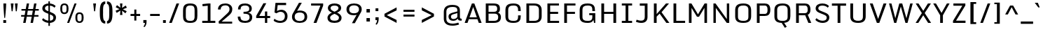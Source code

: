 SplineFontDB: 3.0
FontName: Monda-Medium
FullName: Monda Medium
FamilyName: Monda
Weight: Normal
Copyright: 
Version: 1
ItalicAngle: 0
UnderlinePosition: 0
UnderlineWidth: 0
Ascent: 1638
Descent: 410
sfntRevision: 0x00010000
UFOAscent: 1638
UFODescent: -410
LayerCount: 2
Layer: 0 0 "Back"  1
Layer: 1 0 "Fore"  0
FSType: 0
OS2Version: 0
OS2_WeightWidthSlopeOnly: 0
OS2_UseTypoMetrics: 1
CreationTime: 1353114919
ModificationTime: 1353116314
PfmFamily: 33
TTFWeight: 400
TTFWidth: 5
LineGap: 0
VLineGap: 0
OS2TypoAscent: 1946
OS2TypoAOffset: 0
OS2TypoDescent: -695
OS2TypoDOffset: 0
OS2TypoLinegap: 0
OS2WinAscent: 1946
OS2WinAOffset: 0
OS2WinDescent: 695
OS2WinDOffset: 0
HheadAscent: 1946
HheadAOffset: 0
HheadDescent: -695
HheadDOffset: 0
OS2Vendor: 'newt'
Lookup: 258 0 0 "'kern' Horizontal Kerning in Latin lookup 0"  {"'kern' Horizontal Kerning in Latin lookup 0 subtable"  } ['kern' ('latn' <'dflt' > ) ]
MarkAttachClasses: 1
DEI: 91125
LangName: 1033 "" "" "" "1.000;newt;Monda-Medium" "" "Version 1.000;PS (version unavailable);hotconv 1.0.57;makeotf.lib2.0.21895 DEVELOPMENT" "" "" "" "" "" "" "" "Copyright (c) 2012, vern (<URL|email>),+AAoA-with Reserved Font Name Monda Medium.+AAoACgAA-This Font Software is licensed under the SIL Open Font License, Version 1.1.+AAoA-This license is copied below, and is also available with a FAQ at:+AAoA-http://scripts.sil.org/OFL" "http://scripts.sil.org/OFL" 
PickledData: "(dp1
S'com.typemytype.robofont.foreground.layerStrokeColor'
p2
(F0.5
F0
F0.5
F0.69999999999999996
tp3
sS'com.typemytype.robofont.guides'
p4
((dp5
S'angle'
p6
I0
sS'name'
p7
NsS'magnetic'
p8
I5
sS'isGlobal'
p9
I1
sS'y'
I1483
sS'x'
I794
s(dp10
g6
I0
sg7
Nsg8
I5
sg9
I1
sS'y'
I-24
sS'x'
I784
stp11
sS'com.schriftgestaltung.fontMasterID'
p12
S'361AA633-1881-4574-BD9B-02D619760763'
p13
sS'com.typemytype.robofont.b.layerStrokeColor'
p14
(F1
F0.75
F0
F0.69999999999999996
tp15
sS'com.typemytype.robofont.layerOrder'
p16
(S'b'
tp17
sS'com.typemytype.robofont.segmentType'
p18
S'curve'
p19
sS'com.typemytype.robofont.sort'
p20
((dp21
S'type'
p22
S'characterSet'
p23
sS'ascending'
p24
S'Latin-1'
p25
stp26
sS'public.glyphOrder'
p27
(S'space'
S'exclam'
S'quotedbl'
S'numbersign'
S'percent'
S'asterisk'
S'plus'
S'comma'
S'hyphen'
S'period'
S'slash'
S'zero'
S'one'
S'two'
S'three'
S'four'
S'five'
S'six'
S'seven'
S'eight'
S'nine'
S'colon'
S'semicolon'
S'less'
S'equal'
S'greater'
S'A'
S'B'
S'C'
S'D'
S'E'
S'F'
S'G'
S'H'
S'I'
S'J'
S'K'
S'L'
S'M'
S'N'
S'O'
S'P'
S'Q'
S'R'
S'S'
S'T'
S'U'
S'V'
S'W'
S'X'
S'Y'
S'Z'
S'bracketleft'
S'backslash'
S'bracketright'
S'asciicircum'
S'underscore'
S'grave'
S'a'
S'b'
S'c'
S'd'
S'e'
S'f'
S'g'
S'h'
S'i'
S'j'
S'k'
S'l'
S'm'
S'n'
S'o'
S'p'
S'q'
S'r'
S's'
S't'
S'u'
S'v'
S'w'
S'x'
S'y'
S'z'
S'bar'
S'exclamdown'
S'cent'
S'brokenbar'
S'dieresis'
S'copyright'
S'logicalnot'
S'registered'
S'macron'
S'degree'
S'plusminus'
S'twosuperior'
S'threesuperior'
S'acute'
S'periodcentered'
S'cedilla'
S'onesuperior'
S'Agrave'
S'Aacute'
S'Acircumflex'
S'Adieresis'
S'Aring'
S'Ccedilla'
S'Egrave'
S'Eacute'
S'Ecircumflex'
S'Edieresis'
S'Igrave'
S'Iacute'
S'Icircumflex'
S'Idieresis'
S'Eth'
S'Ograve'
S'Oacute'
S'Ocircumflex'
S'Odieresis'
S'multiply'
S'Oslash'
S'Ugrave'
S'Uacute'
S'Ucircumflex'
S'Udieresis'
S'Yacute'
S'agrave'
S'aacute'
S'acircumflex'
S'adieresis'
S'aring'
S'ccedilla'
S'egrave'
S'eacute'
S'ecircumflex'
S'edieresis'
S'igrave'
S'iacute'
S'icircumflex'
S'idieresis'
S'eth'
S'ograve'
S'oacute'
S'ocircumflex'
S'odieresis'
S'divide'
S'oslash'
S'ugrave'
S'uacute'
S'ucircumflex'
S'udieresis'
S'dotlessi'
S'circumflex'
S'caron'
S'breve'
S'dotaccent'
S'ring'
S'hungarumlaut'
S'minus'
S'perthousand'
S'Zcaron'
S'OE'
S'endash'
S'ellipsis'
S'zcaron'
S'.notdef'
S'dagger'
S'fi'
S'fl'
S'trademark'
S'fraction'
S'lslash'
S'Ydieresis'
S'threefour'
S'Lslash'
S'florin'
S'quotesingle'
S'emdash'
S'bullet'
S'daggerdbl'
tp28
s."
Encoding: Google-webfonts-latin
Compacted: 1
UnicodeInterp: none
NameList: Adobe Glyph List
DisplaySize: -48
AntiAlias: 1
FitToEm: 1
WidthSeparation: 307
WinInfo: 0 21 11
BeginPrivate: 4
BlueScale 20 0.020199999999999999
BlueShift 1 0
BlueValues 27 [-24 0 1084 1104 1446 1483]
OtherBlues 11 [-375 -326]
EndPrivate
BeginChars: 65557 426

StartChar: A
Encoding: 33 65 0
Width: 1376
VWidth: 0
Flags: HW
LayerCount: 2
Fore
SplineSet
959 417 m 1
 693 1184 l 1
 424 417 l 1
 959 417 l 1
1308 0 m 1
 1103 0 l 1
 1005 282 l 1
 376 282 l 1
 277 0 l 1
 68 0 l 1
 599 1446 l 1
 776 1446 l 1
 1308 0 l 1
EndSplineSet
Kerns2: 175 -7 "'kern' Horizontal Kerning in Latin lookup 0 subtable"  173 -7 "'kern' Horizontal Kerning in Latin lookup 0 subtable"  172 -7 "'kern' Horizontal Kerning in Latin lookup 0 subtable"  50 -13 "'kern' Horizontal Kerning in Latin lookup 0 subtable"  48 -7 "'kern' Horizontal Kerning in Latin lookup 0 subtable"  47 -7 "'kern' Horizontal Kerning in Latin lookup 0 subtable"  41 -10 "'kern' Horizontal Kerning in Latin lookup 0 subtable"  38 -17 "'kern' Horizontal Kerning in Latin lookup 0 subtable" 
EndChar

StartChar: Aacute
Encoding: 126 193 1
Width: 1376
VWidth: 0
Flags: HW
PickledData: "(dp1
S'com.typemytype.robofont.layerData'
p2
(dp3
s."
LayerCount: 2
Fore
Refer: 58 180 N 1 0 0 1 391.5 463 2
Refer: 0 65 N 1 0 0 1 0 0 3
EndChar

StartChar: Acircumflex
Encoding: 127 194 2
Width: 1376
VWidth: 0
Flags: HW
PickledData: "(dp1
S'com.typemytype.robofont.layerData'
p2
(dp3
s."
LayerCount: 2
Fore
Refer: 77 710 N 1 0 0 1 237.5 388 2
Refer: 0 65 N 1 0 0 1 0 0 3
EndChar

StartChar: Adieresis
Encoding: 129 196 3
Width: 1376
VWidth: 0
Flags: HW
LayerCount: 2
Fore
Refer: 85 168 N 1 0 0 1 216.5 340 2
Refer: 0 65 N 1 0 0 1 0 0 3
EndChar

StartChar: Agrave
Encoding: 125 192 4
Width: 1376
VWidth: 0
Flags: HW
LayerCount: 2
Fore
Refer: 110 96 N 1 0 0 1 391.5 450 2
Refer: 0 65 N 1 0 0 1 0 0 3
EndChar

StartChar: Aring
Encoding: 130 197 5
Width: 1376
VWidth: 0
Flags: HW
PickledData: "(dp1
S'com.typemytype.robofont.layerData'
p2
(dp3
s."
LayerCount: 2
Fore
Refer: 153 730 N 1 0 0 1 374.5 344.133 2
Refer: 0 65 N 1 0 0 1 0 0 3
EndChar

StartChar: B
Encoding: 34 66 6
Width: 1467
VWidth: 0
Flags: HW
LayerCount: 2
Fore
SplineSet
433 696 m 1
 433 149 l 1
 786 149 l 2
 1010 149 1139 180 1139 446 c 0
 1139 578 1084 696 863 696 c 2
 433 696 l 1
433 833 m 1
 834 833 l 2
 1016 833 1064 917 1064 1047 c 0
 1064 1256 993 1295 749 1295 c 2
 433 1295 l 1
 433 833 l 1
806 -1 m 2
 231 -1 l 1
 231 1446 l 1
 769 1446 l 2
 1170 1446 1265 1320 1265 1049 c 0
 1265 922 1237 809 1123 769 c 1
 1274 731 1340 572 1340 448 c 0
 1340 135 1173 -1 806 -1 c 2
EndSplineSet
EndChar

StartChar: C
Encoding: 35 67 7
Width: 1460
VWidth: 0
Flags: HW
LayerCount: 2
Fore
SplineSet
1107 900 m 1
 1107 992 l 2
 1107 1249 1016 1332 760 1332 c 0
 506 1332 385 1249 385 992 c 2
 385 455 l 2
 385 199 506 126 762 126 c 0
 1020 126 1107 199 1107 455 c 2
 1107 558 l 1
 1302 558 l 1
 1302 500 l 2
 1302 203 1227 -24 762 -24 c 0
 279 -24 183 185 183 486 c 2
 183 955 l 2
 183 1261 275 1483 760 1483 c 0
 1227 1483 1302 1248 1302 942 c 2
 1302 900 l 1
 1107 900 l 1
EndSplineSet
EndChar

StartChar: Ccedilla
Encoding: 132 199 8
Width: 1460
VWidth: 0
Flags: HW
LayerCount: 2
Fore
Refer: 75 184 N 1 0 0 1 463 -7.8 2
Refer: 7 67 N 1 0 0 1 0 0 3
EndChar

StartChar: D
Encoding: 36 68 9
Width: 1530
VWidth: 0
Flags: HW
LayerCount: 2
Fore
SplineSet
231 0 m 1
 231 1446 l 1
 799 1446 l 2
 1200 1446 1347 1235 1347 959 c 2
 1347 482 l 2
 1347 169 1168 0 801 0 c 2
 231 0 l 1
781 150 m 2
 989 150 1146 196 1146 462 c 2
 1146 971 l 2
 1146 1238 987 1295 781 1295 c 2
 433 1295 l 1
 433 150 l 1
 781 150 l 2
EndSplineSet
Kerns2: 143 -21 "'kern' Horizontal Kerning in Latin lookup 0 subtable"  51 -25 "'kern' Horizontal Kerning in Latin lookup 0 subtable"  50 -25 "'kern' Horizontal Kerning in Latin lookup 0 subtable"  48 -20 "'kern' Horizontal Kerning in Latin lookup 0 subtable"  47 -14 "'kern' Horizontal Kerning in Latin lookup 0 subtable"  0 -21 "'kern' Horizontal Kerning in Latin lookup 0 subtable" 
EndChar

StartChar: E
Encoding: 37 69 10
Width: 1241
VWidth: 0
Flags: HW
LayerCount: 2
Fore
SplineSet
231 1446 m 1
 1074 1446 l 1
 1074 1296 l 1
 432 1296 l 1
 432 814 l 1
 1013 814 l 1
 1013 664 l 1
 432 664 l 1
 432 150 l 1
 1083 150 l 1
 1083 0 l 1
 231 0 l 1
 231 1446 l 1
EndSplineSet
EndChar

StartChar: Eacute
Encoding: 134 201 11
Width: 1241
VWidth: 0
Flags: HW
PickledData: "(dp1
S'com.typemytype.robofont.layerData'
p2
(dp3
s."
LayerCount: 2
Fore
Refer: 58 180 N 1 0 0 1 360.5 463 2
Refer: 10 69 N 1 0 0 1 0 0 3
EndChar

StartChar: Ecircumflex
Encoding: 135 202 12
Width: 1241
VWidth: 0
Flags: HW
PickledData: "(dp1
S'com.typemytype.robofont.layerData'
p2
(dp3
s."
LayerCount: 2
Fore
Refer: 77 710 N 1 0 0 1 206.5 388 2
Refer: 10 69 N 1 0 0 1 0 0 3
EndChar

StartChar: Edieresis
Encoding: 136 203 13
Width: 1241
VWidth: 0
Flags: HW
LayerCount: 2
Fore
Refer: 85 168 N 1 0 0 1 185.5 340 2
Refer: 10 69 N 1 0 0 1 0 0 3
EndChar

StartChar: Egrave
Encoding: 133 200 14
Width: 1241
VWidth: 0
Flags: HW
LayerCount: 2
Fore
Refer: 110 96 N 1 0 0 1 360.5 450 2
Refer: 10 69 N 1 0 0 1 0 0 3
EndChar

StartChar: Eth
Encoding: 141 208 15
Width: 1530
VWidth: 0
Flags: HW
PickledData: "(dp1
S'com.typemytype.robofont.layerData'
p2
(dp3
s."
LayerCount: 2
Fore
SplineSet
680 668 m 5
 53 668 l 5
 53 809 l 5
 680 809 l 5
 680 668 l 5
EndSplineSet
Refer: 9 68 N 1 0 0 1 0 0 2
EndChar

StartChar: F
Encoding: 38 70 16
Width: 1180
VWidth: 0
Flags: HW
LayerCount: 2
Fore
SplineSet
231 0 m 1
 231 1446 l 1
 1052 1446 l 1
 1052 1296 l 1
 432 1296 l 1
 432 814 l 1
 1016 814 l 1
 1016 664 l 1
 432 664 l 1
 432 0 l 1
 231 0 l 1
EndSplineSet
Kerns2: 154 -15 "'kern' Horizontal Kerning in Latin lookup 0 subtable"  143 -150 "'kern' Horizontal Kerning in Latin lookup 0 subtable"  78 7 "'kern' Horizontal Kerning in Latin lookup 0 subtable"  0 -7 "'kern' Horizontal Kerning in Latin lookup 0 subtable" 
EndChar

StartChar: G
Encoding: 39 71 17
Width: 1516
VWidth: 0
Flags: HW
LayerCount: 2
Fore
SplineSet
1232 0 m 1
 1188 216 l 1
 1154 96 1048 -24 762 -24 c 0
 279 -24 183 185 183 486 c 2
 183 955 l 2
 183 1261 281 1483 766 1483 c 0
 1233 1483 1302 1248 1302 942 c 2
 1302 900 l 1
 1107 900 l 1
 1107 992 l 2
 1107 1249 1022 1332 766 1332 c 0
 512 1332 385 1249 385 992 c 2
 385 455 l 2
 385 199 506 126 762 126 c 0
 1020 126 1107 199 1107 455 c 2
 1107 588 l 1
 883 588 l 1
 883 735 l 1
 1323 735 l 1
 1323 0 l 1
 1232 0 l 1
EndSplineSet
EndChar

StartChar: H
Encoding: 40 72 18
Width: 1543
VWidth: 0
Flags: HW
LayerCount: 2
Fore
SplineSet
231 1446 m 1
 432 1446 l 1
 432 807 l 1
 1111 807 l 1
 1111 1446 l 1
 1312 1446 l 1
 1312 0 l 1
 1111 0 l 1
 1111 659 l 1
 432 659 l 1
 432 0 l 1
 231 0 l 1
 231 1446 l 1
EndSplineSet
EndChar

StartChar: I
Encoding: 41 73 19
Width: 1133
VWidth: 0
Flags: HW
LayerCount: 2
Fore
SplineSet
942 0 m 1
 191 0 l 1
 191 150 l 1
 466 150 l 1
 466 1297 l 1
 191 1297 l 1
 191 1446 l 1
 942 1446 l 1
 942 1297 l 1
 667 1297 l 1
 667 150 l 1
 942 150 l 1
 942 0 l 1
EndSplineSet
EndChar

StartChar: Iacute
Encoding: 138 205 20
Width: 1133
VWidth: 0
Flags: HW
PickledData: "(dp1
S'com.typemytype.robofont.layerData'
p2
(dp3
s."
LayerCount: 2
Fore
Refer: 58 180 N 1 0 0 1 270 463 2
Refer: 19 73 N 1 0 0 1 0 0 3
EndChar

StartChar: Icircumflex
Encoding: 139 206 21
Width: 1133
VWidth: 0
Flags: HW
PickledData: "(dp1
S'com.typemytype.robofont.layerData'
p2
(dp3
s."
LayerCount: 2
Fore
Refer: 77 710 N 1 0 0 1 116 388 2
Refer: 19 73 N 1 0 0 1 0 0 3
EndChar

StartChar: Idieresis
Encoding: 140 207 22
Width: 1133
VWidth: 0
Flags: HW
LayerCount: 2
Fore
Refer: 85 168 N 1 0 0 1 95 340 2
Refer: 19 73 N 1 0 0 1 0 0 3
EndChar

StartChar: Igrave
Encoding: 137 204 23
Width: 1133
VWidth: 0
Flags: HW
LayerCount: 2
Fore
Refer: 110 96 N 1 0 0 1 270 450 2
Refer: 19 73 N 1 0 0 1 0 0 3
EndChar

StartChar: J
Encoding: 42 74 24
Width: 1169
VWidth: 0
Flags: HW
LayerCount: 2
Fore
SplineSet
150 225 m 1
 197 203 331 148 477 148 c 0
 668 148 741 248 741 435 c 2
 741 1281 l 1
 377 1281 l 1
 377 1446 l 1
 942 1446 l 1
 942 431 l 2
 942 157 808 -17 483 -17 c 0
 315 -17 160 36 95 70 c 1
 150 225 l 1
EndSplineSet
EndChar

StartChar: K
Encoding: 43 75 25
Width: 1421
VWidth: 0
Flags: HW
LayerCount: 2
Fore
SplineSet
231 1446 m 1
 432 1446 l 1
 432 657 l 1
 654 927 889 1183 1117 1446 c 1
 1335 1446 l 1
 791 798 l 1
 1364 0 l 1
 1141 0 l 1
 650 690 l 1
 432 468 l 1
 432 0 l 1
 231 0 l 1
 231 1446 l 1
EndSplineSet
Kerns2: 114 -13 "'kern' Horizontal Kerning in Latin lookup 0 subtable"  48 8 "'kern' Horizontal Kerning in Latin lookup 0 subtable"  41 7 "'kern' Horizontal Kerning in Latin lookup 0 subtable" 
EndChar

StartChar: L
Encoding: 44 76 26
Width: 1148
VWidth: 0
Flags: HW
LayerCount: 2
Fore
SplineSet
231 1446 m 1
 432 1446 l 1
 432 155 l 1
 1080 155 l 1
 1080 0 l 1
 231 0 l 1
 231 1446 l 1
EndSplineSet
Kerns2: 175 -7 "'kern' Horizontal Kerning in Latin lookup 0 subtable"  114 -20 "'kern' Horizontal Kerning in Latin lookup 0 subtable"  55 7 "'kern' Horizontal Kerning in Latin lookup 0 subtable"  50 -8 "'kern' Horizontal Kerning in Latin lookup 0 subtable"  48 -13 "'kern' Horizontal Kerning in Latin lookup 0 subtable"  47 -12 "'kern' Horizontal Kerning in Latin lookup 0 subtable"  41 -7 "'kern' Horizontal Kerning in Latin lookup 0 subtable"  0 7 "'kern' Horizontal Kerning in Latin lookup 0 subtable" 
EndChar

StartChar: Lslash
Encoding: 254 321 27
Width: 307
VWidth: 0
Flags: HW
LayerCount: 2
Kerns2: 175 -7 "'kern' Horizontal Kerning in Latin lookup 0 subtable"  114 -20 "'kern' Horizontal Kerning in Latin lookup 0 subtable"  55 7 "'kern' Horizontal Kerning in Latin lookup 0 subtable"  50 -8 "'kern' Horizontal Kerning in Latin lookup 0 subtable"  48 -13 "'kern' Horizontal Kerning in Latin lookup 0 subtable"  47 -12 "'kern' Horizontal Kerning in Latin lookup 0 subtable"  41 -7 "'kern' Horizontal Kerning in Latin lookup 0 subtable"  0 7 "'kern' Horizontal Kerning in Latin lookup 0 subtable" 
EndChar

StartChar: M
Encoding: 45 77 28
Width: 1786
VWidth: 0
Flags: HW
LayerCount: 2
Fore
SplineSet
231 0 m 1
 231 1446 l 1
 416 1446 l 1
 894 638 l 1
 1377 1446 l 1
 1555 1446 l 1
 1555 0 l 1
 1365 0 l 1
 1365 1121 l 1
 969 458 l 1
 820 458 l 1
 423 1117 l 1
 423 0 l 1
 231 0 l 1
EndSplineSet
EndChar

StartChar: N
Encoding: 46 78 29
Width: 1616
VWidth: 0
Flags: HW
LayerCount: 2
Fore
SplineSet
231 0 m 1
 231 1446 l 1
 384 1446 l 1
 1210 281 l 1
 1210 1446 l 1
 1385 1446 l 1
 1385 0 l 1
 1206 0 l 1
 406 1115 l 1
 406 0 l 1
 231 0 l 1
EndSplineSet
EndChar

StartChar: O
Encoding: 47 79 30
Width: 1532
VWidth: 0
Flags: HW
PickledData: "(dp1
S'com.typemytype.robofont.guides'
p2
(tsS'com.typemytype.robofont.layerData'
p3
(dp4
s."
LayerCount: 2
Fore
SplineSet
775 -24 m 4
 292 -24 183 185 183 486 c 6
 183 955 l 6
 183 1261 290 1483 775 1483 c 4
 1242 1483 1349 1248 1349 942 c 6
 1349 500 l 6
 1349 203 1240 -24 775 -24 c 4
775 126 m 4
 1033 126 1148 199 1148 455 c 6
 1148 992 l 6
 1148 1249 1031 1332 775 1332 c 4
 521 1332 385 1249 385 992 c 6
 385 455 l 6
 385 199 519 126 775 126 c 4
EndSplineSet
EndChar

StartChar: OE
Encoding: 268 338 31
Width: 1505
VWidth: 0
Flags: HW
LayerCount: 2
Fore
SplineSet
762 0 m 2
 279 0 170 209 170 510 c 2
 170 918 l 2
 170 1224 277 1446 762 1446 c 2
 1377 1446 l 1
 1377 1296 l 1
 963 1296 l 1
 963 814 l 1
 1316 814 l 1
 1316 664 l 1
 963 664 l 1
 963 150 l 1
 1386 150 l 1
 1386 0 l 1
 762 0 l 2
762 150 m 1
 762 1295 l 1
 508 1295 372 1212 372 955 c 2
 372 479 l 2
 372 223 506 150 762 150 c 1
EndSplineSet
EndChar

StartChar: Oacute
Encoding: 144 211 32
Width: 1532
VWidth: 0
Flags: HW
PickledData: "(dp1
S'com.typemytype.robofont.layerData'
p2
(dp3
s."
LayerCount: 2
Fore
Refer: 58 180 N 1 0 0 1 469.5 463 2
Refer: 30 79 N 1 0 0 1 0 0 3
EndChar

StartChar: Ocircumflex
Encoding: 145 212 33
Width: 1532
VWidth: 0
Flags: HW
PickledData: "(dp1
S'com.typemytype.robofont.layerData'
p2
(dp3
s."
LayerCount: 2
Fore
Refer: 77 710 N 1 0 0 1 315.5 388 2
Refer: 30 79 N 1 0 0 1 0 0 3
EndChar

StartChar: Odieresis
Encoding: 147 214 34
Width: 1532
VWidth: 0
Flags: HW
PickledData: "(dp1
S'com.typemytype.robofont.layerData'
p2
(dp3
s."
LayerCount: 2
Fore
Refer: 85 168 N 1 0 0 1 294.5 340 2
Refer: 30 79 N 1 0 0 1 0 0 3
EndChar

StartChar: Ograve
Encoding: 143 210 35
Width: 1532
VWidth: 0
Flags: HW
PickledData: "(dp1
S'com.typemytype.robofont.layerData'
p2
(dp3
s."
LayerCount: 2
Fore
Refer: 110 96 N 1 0 0 1 469.5 450 2
Refer: 30 79 N 1 0 0 1 0 0 3
EndChar

StartChar: Oslash
Encoding: 149 216 36
Width: 1506
VWidth: 0
Flags: HW
PickledData: "(dp1
S'com.typemytype.robofont.layerData'
p2
(dp3
s."
LayerCount: 2
Fore
SplineSet
1054 1676 m 1
 1158 1638 l 1
 479 -195 l 1
 376 -157 l 1
 1054 1676 l 1
EndSplineSet
Refer: 30 79 N 1 0 0 1 0 0 2
Refer: 30 79 N 1 0 0 1 0 0 2
Refer: 30 79 N 1 0 0 1 0 0 2
Refer: 30 79 N 1 0 0 1 0 0 2
Refer: 30 79 N 1 0 0 1 0 0 2
Refer: 30 79 N 1 0 0 1 0 0 2
Refer: 30 79 N 1 0 0 1 0 0 2
EndChar

StartChar: P
Encoding: 48 80 37
Width: 1351
VWidth: 0
Flags: HW
LayerCount: 2
Fore
SplineSet
231 0 m 1
 231 1446 l 1
 808 1446 l 2
 1051 1446 1206 1320 1212 1024 c 1
 1212 957 l 2
 1212 645 1053 529 807 529 c 2
 433 529 l 1
 433 0 l 1
 231 0 l 1
433 682 m 1
 811 682 l 2
 986 682 1009 828 1010 935 c 1
 1010 1018 l 2
 1010 1118 995 1293 814 1293 c 2
 433 1293 l 1
 433 682 l 1
EndSplineSet
Kerns2: 143 -60 "'kern' Horizontal Kerning in Latin lookup 0 subtable"  48 7 "'kern' Horizontal Kerning in Latin lookup 0 subtable"  0 -7 "'kern' Horizontal Kerning in Latin lookup 0 subtable" 
EndChar

StartChar: Q
Encoding: 49 81 38
Width: 1532
VWidth: 0
Flags: HW
LayerCount: 2
Fore
SplineSet
893 -18 m 1
 1085 -308 l 1
 944 -384 l 1
 713 -23 l 1
 282 -6 183 198 183 486 c 2
 183 955 l 2
 183 1261 290 1483 775 1483 c 0
 1242 1483 1349 1248 1349 942 c 2
 1349 500 l 2
 1349 230 1259 18 893 -18 c 1
775 126 m 0
 1033 126 1148 199 1148 455 c 2
 1148 992 l 2
 1148 1249 1031 1332 775 1332 c 0
 521 1332 385 1249 385 992 c 2
 385 455 l 2
 385 199 519 126 775 126 c 0
EndSplineSet
EndChar

StartChar: R
Encoding: 50 82 39
Width: 1476
VWidth: 0
Flags: HW
LayerCount: 2
Fore
SplineSet
231 0 m 1
 231 1446 l 1
 875 1446 l 2
 1118 1446 1273 1320 1279 1024 c 1
 1279 969 l 2
 1279 763 1205 654 1084 603 c 1
 1341 0 l 1
 1129 0 l 1
 897 567 l 1
 886 567 875 566 863 566 c 2
 433 566 l 1
 433 0 l 1
 231 0 l 1
433 719 m 1
 867 719 l 2
 1042 719 1076 840 1077 947 c 1
 1077 1018 l 2
 1077 1118 1062 1293 881 1293 c 2
 433 1293 l 1
 433 719 l 1
EndSplineSet
EndChar

StartChar: S
Encoding: 51 83 40
Width: 1303
VWidth: 0
Flags: HW
LayerCount: 2
Fore
SplineSet
152 209 m 1
 239 338 l 1
 321 252 471 138 671 138 c 0
 855 138 970 196 983 352 c 0
 994 483 939 544 773 616 c 2
 487 740 l 2
 314 815 168 900 176 1118 c 0
 185 1374 410 1481 660 1481 c 0
 927 1481 1086 1371 1151 1284 c 1
 1061 1159 l 1
 986 1250 862 1322 675 1326 c 1
 476 1328 381 1246 372 1137 c 0
 364 1040 393 978 549 911 c 2
 850 780 l 2
 1022 706 1181 618 1175 380 c 0
 1169 124 969 -27 665 -23 c 1
 456 -18 257 72 152 209 c 1
EndSplineSet
EndChar

StartChar: T
Encoding: 52 84 41
Width: 1203
VWidth: 0
Flags: HW
LayerCount: 2
Fore
SplineSet
84 1446 m 1
 1119 1446 l 1
 1119 1281 l 1
 702 1281 l 1
 702 0 l 1
 501 0 l 1
 501 1281 l 1
 84 1281 l 1
 84 1446 l 1
EndSplineSet
Kerns2: 175 -10 "'kern' Horizontal Kerning in Latin lookup 0 subtable"  173 -10 "'kern' Horizontal Kerning in Latin lookup 0 subtable"  166 -8 "'kern' Horizontal Kerning in Latin lookup 0 subtable"  154 -8 "'kern' Horizontal Kerning in Latin lookup 0 subtable"  151 -7 "'kern' Horizontal Kerning in Latin lookup 0 subtable"  143 -20 "'kern' Horizontal Kerning in Latin lookup 0 subtable"  133 -7 "'kern' Horizontal Kerning in Latin lookup 0 subtable"  114 -7 "'kern' Horizontal Kerning in Latin lookup 0 subtable"  89 -7 "'kern' Horizontal Kerning in Latin lookup 0 subtable"  78 -10 "'kern' Horizontal Kerning in Latin lookup 0 subtable"  72 -7 "'kern' Horizontal Kerning in Latin lookup 0 subtable"  55 -7 "'kern' Horizontal Kerning in Latin lookup 0 subtable"  41 10 "'kern' Horizontal Kerning in Latin lookup 0 subtable"  7 -35 "'kern' Horizontal Kerning in Latin lookup 0 subtable"  0 -10 "'kern' Horizontal Kerning in Latin lookup 0 subtable" 
EndChar

StartChar: U
Encoding: 53 85 42
Width: 1526
VWidth: 0
Flags: HW
LayerCount: 2
Fore
SplineSet
202 473 m 2
 202 1446 l 1
 404 1446 l 1
 404 452 l 2
 404 186 572 132 773 132 c 0
 976 132 1122 186 1122 452 c 2
 1122 1446 l 1
 1324 1446 l 1
 1324 473 l 2
 1324 205 1226 -24 773 -24 c 0
 300 -24 202 202 202 473 c 2
EndSplineSet
EndChar

StartChar: Uacute
Encoding: 151 218 43
Width: 1526
VWidth: 0
Flags: HW
PickledData: "(dp1
S'com.typemytype.robofont.layerData'
p2
(dp3
s."
LayerCount: 2
Fore
Refer: 58 180 N 1 0 0 1 466.5 463 2
Refer: 42 85 N 1 0 0 1 0 0 3
EndChar

StartChar: Ucircumflex
Encoding: 152 219 44
Width: 1526
VWidth: 0
Flags: HW
PickledData: "(dp1
S'com.typemytype.robofont.layerData'
p2
(dp3
s."
LayerCount: 2
Fore
Refer: 77 710 N 1 0 0 1 312.5 388 2
Refer: 42 85 N 1 0 0 1 0 0 3
EndChar

StartChar: Udieresis
Encoding: 153 220 45
Width: 1526
VWidth: 0
Flags: HW
LayerCount: 2
Fore
Refer: 85 168 N 1 0 0 1 291.5 340 2
Refer: 42 85 N 1 0 0 1 0 0 3
EndChar

StartChar: Ugrave
Encoding: 150 217 46
Width: 1526
VWidth: 0
Flags: HW
LayerCount: 2
Fore
Refer: 110 96 N 1 0 0 1 466.5 450 2
Refer: 42 85 N 1 0 0 1 0 0 3
EndChar

StartChar: V
Encoding: 54 86 47
Width: 1389
VWidth: 0
Flags: HW
LayerCount: 2
Fore
SplineSet
92 1446 m 1
 299 1446 l 1
 697 294 l 1
 1095 1446 l 1
 1304 1446 l 1
 784 0 l 1
 607 0 l 1
 92 1446 l 1
EndSplineSet
Kerns2: 143 -13 "'kern' Horizontal Kerning in Latin lookup 0 subtable"  78 -7 "'kern' Horizontal Kerning in Latin lookup 0 subtable"  0 -7 "'kern' Horizontal Kerning in Latin lookup 0 subtable" 
EndChar

StartChar: W
Encoding: 55 87 48
Width: 1956
VWidth: 0
Flags: HW
LayerCount: 2
Fore
SplineSet
112 1446 m 1
 289 1446 l 1
 571 346 l 1
 863 1446 l 1
 1078 1446 l 1
 1384 346 l 1
 1662 1446 l 1
 1845 1446 l 1
 1464 0 l 1
 1312 0 l 1
 974 1217 l 1
 642 0 l 1
 490 0 l 1
 112 1446 l 1
EndSplineSet
Kerns2: 175 10 "'kern' Horizontal Kerning in Latin lookup 0 subtable"  166 7 "'kern' Horizontal Kerning in Latin lookup 0 subtable"  151 7 "'kern' Horizontal Kerning in Latin lookup 0 subtable"  143 -8 "'kern' Horizontal Kerning in Latin lookup 0 subtable"  133 7 "'kern' Horizontal Kerning in Latin lookup 0 subtable"  115 8 "'kern' Horizontal Kerning in Latin lookup 0 subtable"  89 7 "'kern' Horizontal Kerning in Latin lookup 0 subtable"  55 7 "'kern' Horizontal Kerning in Latin lookup 0 subtable" 
EndChar

StartChar: X
Encoding: 56 88 49
Width: 1334
VWidth: 0
Flags: HW
LayerCount: 2
Fore
SplineSet
774 734 m 1
 1243 0 l 1
 1025 0 l 1
 668 568 l 1
 306 0 l 1
 110 0 l 1
 566 731 l 1
 117 1446 l 1
 320 1446 l 1
 670 898 l 1
 1011 1446 l 1
 1228 1446 l 1
 774 734 l 1
EndSplineSet
Kerns2: 114 -7 "'kern' Horizontal Kerning in Latin lookup 0 subtable" 
EndChar

StartChar: Y
Encoding: 57 89 50
Width: 1318
VWidth: 0
Flags: HW
LayerCount: 2
Fore
SplineSet
65 1446 m 1
 266 1446 l 1
 673 744 l 1
 1066 1446 l 1
 1261 1446 l 1
 773 568 l 1
 773 0 l 1
 572 0 l 1
 572 568 l 1
 65 1446 l 1
EndSplineSet
Kerns2: 143 -18 "'kern' Horizontal Kerning in Latin lookup 0 subtable"  133 -47 "'kern' Horizontal Kerning in Latin lookup 0 subtable"  114 -13 "'kern' Horizontal Kerning in Latin lookup 0 subtable"  78 -7 "'kern' Horizontal Kerning in Latin lookup 0 subtable"  0 -10 "'kern' Horizontal Kerning in Latin lookup 0 subtable" 
EndChar

StartChar: Yacute
Encoding: 154 221 51
Width: 1318
VWidth: 0
Flags: HW
PickledData: "(dp1
S'com.typemytype.robofont.layerData'
p2
(dp3
s."
LayerCount: 2
Fore
Refer: 58 180 N 1 0 0 1 366.5 463 2
Refer: 50 89 N 1 0 0 1 0 0 3
Kerns2: 133 -58 "'kern' Horizontal Kerning in Latin lookup 0 subtable" 
EndChar

StartChar: Ydieresis
Encoding: 302 376 52
Width: 1093
VWidth: 0
Flags: HW
LayerCount: 2
Fore
SplineSet
0 1459 m 1
 327 1459 l 1
 545 833 l 1
 620 1003 706 1289 781 1459 c 1
 1093 1459 l 1
 624 504 l 1
 624 0 l 1
 313 0 l 1
 313 504 l 1
 0 1459 l 1
184 1596 m 1
 184 1826 l 1
 450 1826 l 1
 450 1596 l 1
 184 1596 l 1
643 1596 m 1
 643 1826 l 1
 910 1826 l 1
 910 1596 l 1
 643 1596 l 1
EndSplineSet
EndChar

StartChar: Z
Encoding: 58 90 53
Width: 1253
VWidth: 0
Flags: HW
LayerCount: 2
Fore
SplineSet
211 1446 m 1
 1083 1446 l 1
 1083 1295 l 1
 403 165 l 1
 1095 165 l 1
 1095 0 l 1
 181 0 l 1
 181 150 l 1
 862 1281 l 1
 211 1281 l 1
 211 1446 l 1
EndSplineSet
Kerns2: 114 -7 "'kern' Horizontal Kerning in Latin lookup 0 subtable" 
EndChar

StartChar: Zcaron
Encoding: 307 381 54
Width: 307
VWidth: 0
Flags: HW
LayerCount: 2
EndChar

StartChar: a
Encoding: 65 97 55
Width: 1169
VWidth: 0
Flags: HW
LayerCount: 2
Fore
SplineSet
1109 128 m 1
 1109 -8 l 1
 1095 -10 1046 -12 1029 -12 c 0
 888 -12 843 42 811 142 c 1
 764 70 675 -20 480 -20 c 0
 255 -20 142 120 142 283 c 0
 142 423 202 514 548 597 c 0
 668 626 790 647 790 753 c 0
 790 830 787 940 595 940 c 0
 382 940 364 830 364 745 c 2
 364 718 l 1
 183 718 l 1
 183 746 l 2
 183 955 323 1080 601 1080 c 0
 881 1080 978 917 978 699 c 2
 978 268 l 2
 978 165 998 128 1109 128 c 1
790 273 m 1
 790 576 l 1
 761 547 699 512 563 477 c 0
 347 421 318 368 324 266 c 0
 330 160 406 113 509 113 c 0
 622 113 760 175 790 273 c 1
EndSplineSet
EndChar

StartChar: aacute
Encoding: 158 225 56
Width: 1169
VWidth: 0
Flags: HW
PickledData: "(dp1
S'com.typemytype.robofont.layerData'
p2
(dp3
s."
LayerCount: 2
Fore
Refer: 58 180 N 1 0 0 1 329 60 2
Refer: 55 97 N 1 0 0 1 0 0 3
EndChar

StartChar: acircumflex
Encoding: 159 226 57
Width: 1169
VWidth: 0
Flags: HW
PickledData: "(dp1
S'com.typemytype.robofont.layerData'
p2
(dp3
s."
LayerCount: 2
Fore
Refer: 77 710 N 1 0 0 1 175 -15 2
Refer: 55 97 N 1 0 0 1 0 0 3
EndChar

StartChar: acute
Encoding: 115 180 58
Width: 616
VWidth: 0
Flags: HW
PickledData: "(dp1
S'com.typemytype.robofont.layerData'
p2
(dp3
s."
LayerCount: 2
Fore
SplineSet
115 1483 m 1
 340 1483 l 1
 478 1142 l 1
 372 1142 l 1
 115 1483 l 1
EndSplineSet
EndChar

StartChar: adieresis
Encoding: 161 228 59
Width: 1169
VWidth: 0
Flags: HW
LayerCount: 2
Fore
Refer: 85 168 N 1 0 0 1 154 -63 2
Refer: 55 97 N 1 0 0 1 0 0 3
EndChar

StartChar: agrave
Encoding: 157 224 60
Width: 1169
VWidth: 0
Flags: HW
LayerCount: 2
Fore
Refer: 110 96 N 1 0 0 1 329 47 2
Refer: 55 97 N 1 0 0 1 0 0 3
EndChar

StartChar: aring
Encoding: 162 229 61
Width: 1169
VWidth: 0
Flags: HW
PickledData: "(dp1
S'com.typemytype.robofont.layerData'
p2
(dp3
s."
LayerCount: 2
Fore
Refer: 153 730 N 1 0 0 1 312 75 2
Refer: 55 97 N 1 0 0 1 0 0 3
EndChar

StartChar: asciicircum
Encoding: 62 94 62
Width: 1257
VWidth: 0
Flags: HW
LayerCount: 2
Fore
SplineSet
735 1283 m 1
 1103 626 l 1
 910 626 l 1
 628 1161 l 1
 348 626 l 1
 154 626 l 1
 513 1283 l 1
 735 1283 l 1
EndSplineSet
EndChar

StartChar: asterisk
Encoding: 10 42 63
Width: 1132
VWidth: 0
Flags: HW
LayerCount: 2
Fore
SplineSet
477 1446 m 1
 655 1446 l 1
 625 1121 l 1
 898 1295 l 1
 979 1134 l 1
 688 1017 l 1
 968 875 l 1
 873 722 l 1
 626 912 l 1
 655 599 l 1
 477 599 l 1
 506 924 l 1
 233 750 l 1
 153 911 l 1
 443 1028 l 1
 163 1170 l 1
 258 1323 l 1
 505 1133 l 1
 477 1446 l 1
EndSplineSet
EndChar

StartChar: b
Encoding: 66 98 64
Width: 1194
VWidth: 0
Flags: HW
LayerCount: 2
Fore
SplineSet
365 874 m 1
 365 188 l 1
 420 157 498 125 587 125 c 0
 735 125 856 202 856 332 c 2
 856 750 l 2
 856 877 768 942 630 942 c 0
 542 942 435 906 365 874 c 1
316 0 m 1
 177 0 l 1
 177 1446 l 1
 365 1446 l 1
 365 1014 l 1
 433 1053 540 1084 639 1084 c 0
 910 1084 1044 940 1044 736 c 2
 1044 352 l 2
 1044 139 891 -16 615 -16 c 0
 489 -16 396 36 340 71 c 1
 316 0 l 1
EndSplineSet
Kerns2: 175 -10 "'kern' Horizontal Kerning in Latin lookup 0 subtable"  172 -10 "'kern' Horizontal Kerning in Latin lookup 0 subtable"  64 -12 "'kern' Horizontal Kerning in Latin lookup 0 subtable" 
EndChar

StartChar: backslash
Encoding: 60 92 65
Width: 979
VWidth: 0
Flags: HW
LayerCount: 2
Fore
SplineSet
665 1446 m 1
 858 1446 l 1
 320 0 l 1
 125 0 l 1
 665 1446 l 1
EndSplineSet
EndChar

StartChar: bar
Encoding: 92 124 66
Width: 666
VWidth: 0
Flags: HW
LayerCount: 2
Fore
SplineSet
432 1555 m 1
 432 -167 l 1
 254 -167 l 1
 254 1555 l 1
 432 1555 l 1
EndSplineSet
EndChar

StartChar: bracketleft
Encoding: 59 91 67
Width: 827
VWidth: 0
Flags: HW
LayerCount: 2
Fore
SplineSet
455 58 m 1
 645 58 l 1
 645 -76 l 1
 224 -76 l 1
 224 1529 l 1
 645 1529 l 1
 645 1396 l 1
 455 1396 l 1
 455 58 l 1
EndSplineSet
EndChar

StartChar: bracketright
Encoding: 61 93 68
Width: 804
VWidth: 0
Flags: HW
LayerCount: 2
Fore
SplineSet
182 1496 m 1
 580 1496 l 1
 580 -76 l 1
 182 -76 l 1
 182 38 l 1
 369 38 l 1
 369 1382 l 1
 182 1382 l 1
 182 1496 l 1
EndSplineSet
EndChar

StartChar: breve
Encoding: 355 728 69
Width: 677
VWidth: 0
Flags: HW
PickledData: "(dp1
S'com.typemytype.robofont.layerData'
p2
(dp3
s."
LayerCount: 2
Fore
SplineSet
112 1483 m 1
 217 1483 l 1
 217 1417 269 1367 338 1367 c 0
 411 1367 459 1414 459 1483 c 1
 565 1483 l 1
 565 1368 477 1271 338 1271 c 0
 199 1271 112 1368 112 1483 c 1
EndSplineSet
EndChar

StartChar: brokenbar
Encoding: 101 166 70
Width: 674
VWidth: 0
Flags: HW
LayerCount: 2
Fore
SplineSet
432 1555 m 1
 432 848 l 1
 254 848 l 1
 254 1555 l 1
 432 1555 l 1
432 513 m 1
 432 -167 l 1
 254 -167 l 1
 254 513 l 1
 432 513 l 1
EndSplineSet
EndChar

StartChar: bullet
Encoding: 396 8226 71
Width: 975
VWidth: 0
Flags: HW
LayerCount: 2
Fore
SplineSet
180 599 m 0
 180 795 262 901 487 901 c 0
 714 901 795 795 795 599 c 0
 795 405 713 298 486 298 c 0
 260 298 180 404 180 599 c 0
EndSplineSet
EndChar

StartChar: c
Encoding: 67 99 72
Width: 1130
VWidth: 0
Flags: HW
LayerCount: 2
Fore
SplineSet
828 679 m 1
 828 774 l 2
 828 899 732 938 587 938 c 0
 441 938 337 888 337 757 c 2
 337 308 l 2
 337 166 440 121 587 121 c 0
 726 121 828 153 828 283 c 2
 828 356 l 1
 1010 356 l 1
 1010 289 l 2
 1010 94 916 -20 587 -20 c 0
 271 -20 150 118 150 314 c 2
 150 751 l 2
 150 951 324 1080 587 1080 c 0
 850 1080 1010 981 1010 768 c 2
 1010 679 l 1
 828 679 l 1
EndSplineSet
Kerns2: 72 -4 "'kern' Horizontal Kerning in Latin lookup 0 subtable" 
EndChar

StartChar: caron
Encoding: 354 711 73
Width: 901
VWidth: 0
Flags: HW
PickledData: "(dp1
S'com.typemytype.robofont.layerData'
p2
(dp3
s."
LayerCount: 2
Fore
SplineSet
520 1217 m 1
 370 1217 l 1
 164 1483 l 1
 320 1483 l 1
 444 1309 l 1
 576 1483 l 1
 737 1483 l 1
 520 1217 l 1
EndSplineSet
EndChar

StartChar: ccedilla
Encoding: 164 231 74
Width: 1130
VWidth: 0
Flags: HW
LayerCount: 2
Fore
Refer: 75 184 N 1 0 0 1 300.5 -3.8 2
Refer: 72 99 N 1 0 0 1 0 0 3
EndChar

StartChar: cedilla
Encoding: 117 184 75
Width: 579
VWidth: 0
Flags: HW
LayerCount: 2
Fore
SplineSet
282 0 m 1
 288 -94 l 1
 435 -120 509 -214 509 -303 c 0
 509 -397 427 -486 262 -486 c 0
 234 -486 203 -484 169 -478 c 1
 169 -382 l 1
 195 -387 219 -389 240 -389 c 0
 338 -389 380 -342 380 -290 c 0
 380 -229 320 -161 220 -158 c 1
 220 0 l 1
 282 0 l 1
EndSplineSet
EndChar

StartChar: cent
Encoding: 97 162 76
Width: 1098
VWidth: 0
Flags: HW
LayerCount: 2
Fore
SplineSet
809 694 m 1
 809 792 l 2
 809 920 710 959 565 959 c 0
 419 959 315 908 315 774 c 2
 315 315 l 2
 315 170 418 124 565 124 c 0
 704 124 809 156 809 289 c 2
 809 364 l 1
 991 364 l 1
 991 309 l 2
 991 125 908 0 637 -18 c 1
 637 -205 l 1
 500 -205 l 1
 500 -18 l 1
 232 0 128 135 128 321 c 2
 128 768 l 2
 128 956 274 1081 500 1101 c 1
 500 1275 l 1
 637 1275 l 1
 637 1101 l 1
 857 1081 991 968 991 771 c 2
 991 694 l 1
 809 694 l 1
EndSplineSet
EndChar

StartChar: circumflex
Encoding: 353 710 77
Width: 901
VWidth: 0
Flags: HW
PickledData: "(dp1
S'com.typemytype.robofont.layerData'
p2
(dp3
s."
LayerCount: 2
Fore
SplineSet
381 1483 m 1
 531 1483 l 1
 737 1217 l 1
 581 1217 l 1
 457 1391 l 1
 325 1217 l 1
 164 1217 l 1
 381 1483 l 1
EndSplineSet
EndChar

StartChar: colon
Encoding: 26 58 78
Width: 567
VWidth: 0
Flags: HW
LayerCount: 2
Fore
SplineSet
164 1023 m 1
 415 1023 l 1
 415 768 l 1
 164 768 l 1
 164 1023 l 1
164 353 m 1
 415 353 l 1
 415 99 l 1
 164 99 l 1
 164 353 l 1
EndSplineSet
EndChar

StartChar: comma
Encoding: 12 44 79
Width: 495
VWidth: 0
Flags: HW
LayerCount: 2
Fore
SplineSet
135 211 m 1
 369 211 l 1
 369 50 l 2
 369 -141 278 -284 220 -338 c 1
 139 -294 l 1
 186 -239 253 -132 253 0 c 1
 135 0 l 1
 135 211 l 1
EndSplineSet
EndChar

StartChar: copyright
Encoding: 104 169 80
Width: 1865
VWidth: 0
Flags: HW
LayerCount: 2
Fore
SplineSet
934 82 m 0
 1300 82 1583 357 1583 722 c 0
 1583 1086 1300 1361 934 1361 c 0
 570 1361 285 1086 285 722 c 0
 285 357 570 82 934 82 c 0
932 -14 m 0
 519 -14 176 303 176 722 c 0
 176 1139 519 1456 932 1456 c 0
 1348 1456 1689 1139 1689 722 c 0
 1689 303 1348 -14 932 -14 c 0
1152 836 m 1
 1152 890 l 2
 1152 1042 1094 1091 942 1091 c 0
 791 1091 711 1042 711 890 c 2
 711 571 l 2
 711 419 791 376 943 376 c 0
 1096 376 1152 419 1152 571 c 2
 1152 632 l 1
 1268 632 l 1
 1268 598 l 2
 1268 422 1219 287 943 287 c 0
 656 287 591 411 591 590 c 2
 591 868 l 2
 591 1050 654 1182 942 1182 c 0
 1219 1182 1268 1043 1268 861 c 2
 1268 836 l 1
 1152 836 l 1
EndSplineSet
EndChar

StartChar: d
Encoding: 68 100 81
Width: 1192
VWidth: 0
Flags: HW
LayerCount: 2
Fore
SplineSet
827 189 m 1
 827 896 l 1
 771 923 693 943 605 943 c 0
 457 943 338 886 338 756 c 2
 338 314 l 2
 338 187 444 126 582 126 c 0
 689 126 784 163 827 189 c 1
827 1446 m 1
 1015 1446 l 1
 1015 0 l 1
 887 0 l 1
 856 61 l 1
 794 17 679 -16 570 -16 c 0
 265 -16 150 124 150 328 c 2
 150 735 l 2
 150 948 295 1084 603 1084 c 0
 670 1084 761 1068 827 1044 c 1
 827 1446 l 1
EndSplineSet
Kerns2: 81 -17 "'kern' Horizontal Kerning in Latin lookup 0 subtable" 
EndChar

StartChar: dagger
Encoding: 394 8224 82
Width: 890
VWidth: 0
Flags: HW
LayerCount: 2
Fore
SplineSet
348 1446 m 1
 536 1446 l 1
 536 1060 l 1
 802 1060 l 1
 802 931 l 1
 536 931 l 1
 536 0 l 1
 348 0 l 1
 348 931 l 1
 88 931 l 1
 88 1060 l 1
 348 1060 l 1
 348 1446 l 1
EndSplineSet
EndChar

StartChar: daggerdbl
Encoding: 395 8225 83
Width: 938
VWidth: 0
Flags: HW
LayerCount: 2
Fore
SplineSet
372 0 m 1
 372 409 l 1
 112 409 l 1
 112 538 l 1
 372 538 l 1
 372 931 l 1
 112 931 l 1
 112 1060 l 1
 372 1060 l 1
 372 1446 l 1
 560 1446 l 1
 560 1060 l 1
 826 1060 l 1
 826 931 l 1
 560 931 l 1
 560 538 l 1
 826 538 l 1
 826 409 l 1
 560 409 l 1
 560 0 l 1
 372 0 l 1
EndSplineSet
EndChar

StartChar: degree
Encoding: 111 176 84
Width: 1036
VWidth: 0
Flags: HW
LayerCount: 2
Fore
SplineSet
866 1123 m 0
 866 916 773 799 489 799 c 0
 270 799 160 950 160 1122 c 0
 160 1295 270 1445 490 1445 c 0
 770 1445 866 1330 866 1123 c 0
490 1360 m 0
 318 1360 265 1222 265 1123 c 0
 265 1024 317 885 490 885 c 0
 665 885 717 1024 717 1122 c 0
 717 1221 666 1360 490 1360 c 0
EndSplineSet
EndChar

StartChar: dieresis
Encoding: 103 168 85
Width: 956
VWidth: 0
Flags: HW
LayerCount: 2
Fore
SplineSet
620 1265 m 1
 620 1446 l 1
 826 1446 l 1
 826 1265 l 1
 620 1265 l 1
117 1265 m 1
 117 1446 l 1
 323 1446 l 1
 323 1265 l 1
 117 1265 l 1
EndSplineSet
EndChar

StartChar: divide
Encoding: 180 247 86
Width: 1073
VWidth: 0
Flags: HW
LayerCount: 2
Fore
SplineSet
648 299 m 1
 648 90 l 1
 431 90 l 1
 431 299 l 1
 648 299 l 1
648 996 m 1
 648 787 l 1
 431 787 l 1
 431 996 l 1
 648 996 l 1
949 609 m 1
 949 472 l 1
 124 472 l 1
 124 609 l 1
 949 609 l 1
EndSplineSet
EndChar

StartChar: dotaccent
Encoding: 356 729 87
Width: 576
VWidth: 0
Flags: HW
PickledData: "(dp1
S'com.typemytype.robofont.layerData'
p2
(dp3
s."
LayerCount: 2
Fore
SplineSet
161 1483 m 1
 415 1483 l 1
 415 1242 l 1
 161 1242 l 1
 161 1483 l 1
EndSplineSet
EndChar

StartChar: dotlessi
Encoding: 238 305 88
Width: 307
VWidth: 0
Flags: HW
LayerCount: 2
EndChar

StartChar: e
Encoding: 69 101 89
Width: 1138
VWidth: 0
Flags: HW
LayerCount: 2
Fore
SplineSet
582 -20 m 0
 266 -20 150 122 150 326 c 2
 150 743 l 2
 150 943 303 1080 582 1080 c 0
 858 1080 993 959 993 758 c 2
 993 506 l 1
 338 506 l 1
 338 310 l 2
 338 179 418 121 582 121 c 0
 721 121 811 152 811 282 c 2
 811 336 l 1
 993 336 l 1
 993 297 l 2
 993 102 911 -20 582 -20 c 0
338 633 m 1
 811 633 l 1
 811 778 l 2
 811 906 727 938 582 938 c 0
 432 938 338 891 338 760 c 2
 338 633 l 1
EndSplineSet
Kerns2: 174 -18 "'kern' Horizontal Kerning in Latin lookup 0 subtable" 
EndChar

StartChar: eacute
Encoding: 166 233 90
Width: 1138
VWidth: 0
Flags: HW
PickledData: "(dp1
S'com.typemytype.robofont.layerData'
p2
(dp3
s."
LayerCount: 2
Fore
Refer: 58 180 N 1 0 0 1 275 60 2
Refer: 89 101 N 1 0 0 1 0 0 3
EndChar

StartChar: ecircumflex
Encoding: 167 234 91
Width: 1138
VWidth: 0
Flags: HW
PickledData: "(dp1
S'com.typemytype.robofont.layerData'
p2
(dp3
s."
LayerCount: 2
Fore
Refer: 77 710 N 1 0 0 1 121 -15 2
Refer: 89 101 N 1 0 0 1 0 0 3
EndChar

StartChar: edieresis
Encoding: 168 235 92
Width: 1138
VWidth: 0
Flags: HW
LayerCount: 2
Fore
Refer: 85 168 N 1 0 0 1 100 -63 2
Refer: 89 101 N 1 0 0 1 0 0 3
EndChar

StartChar: egrave
Encoding: 165 232 93
Width: 1138
VWidth: 0
Flags: HW
LayerCount: 2
Fore
Refer: 110 96 N 1 0 0 1 275 47 2
Refer: 89 101 N 1 0 0 1 0 0 3
EndChar

StartChar: eight
Encoding: 24 56 94
Width: 1389
VWidth: 0
Flags: HW
PickledData: "(dp1
S'com.typemytype.robofont.layerData'
p2
(dp3
s."
LayerCount: 2
Fore
SplineSet
1208 367 m 0
 1208 103 1001 -23 691 -23 c 0
 377 -23 181 103 181 367 c 0
 181 580 350 703 508 773 c 1
 357 842 209 937 209 1123 c 0
 209 1390 441 1481 696 1481 c 0
 948 1481 1180 1390 1180 1123 c 0
 1180 937 1032 842 881 773 c 1
 1039 703 1208 580 1208 367 c 0
404 1122 m 0
 404 992 549 916 695 846 c 1
 841 917 985 992 985 1122 c 0
 985 1245 895 1326 696 1326 c 0
 495 1326 404 1245 404 1122 c 0
1017 372 m 0
 1017 529 857 601 695 680 c 1
 532 601 372 529 372 372 c 0
 372 199 505 138 696 138 c 0
 884 138 1017 199 1017 372 c 0
EndSplineSet
EndChar

StartChar: ellipsis
Encoding: 397 8230 95
Width: 1427
VWidth: 0
Flags: HW
LayerCount: 2
Fore
SplineSet
112 255 m 1
 365 255 l 1
 365 0 l 1
 112 0 l 1
 112 255 l 1
944 255 m 1
 1197 255 l 1
 1197 0 l 1
 944 0 l 1
 944 255 l 1
1776 255 m 1
 2029 255 l 1
 2029 0 l 1
 1776 0 l 1
 1776 255 l 1
EndSplineSet
EndChar

StartChar: emdash
Encoding: 387 8212 96
Width: 1101
VWidth: 0
Flags: HW
LayerCount: 2
Fore
SplineSet
2 548 m 1
 1098 548 l 1
 1098 402 l 1
 2 402 l 1
 2 548 l 1
EndSplineSet
EndChar

StartChar: endash
Encoding: 386 8211 97
Width: 539
VWidth: 0
Flags: HW
LayerCount: 2
Fore
SplineSet
2 732 m 1
 535 732 l 1
 535 606 l 1
 2 606 l 1
 2 732 l 1
EndSplineSet
EndChar

StartChar: equal
Encoding: 29 61 98
Width: 1217
VWidth: 0
Flags: HW
LayerCount: 2
Fore
SplineSet
207 615 m 1
 1010 615 l 1
 1010 467 l 1
 207 467 l 1
 207 615 l 1
207 953 m 1
 1010 953 l 1
 1010 805 l 1
 207 805 l 1
 207 953 l 1
EndSplineSet
EndChar

StartChar: eth
Encoding: 173 240 99
Width: 1158
VWidth: 0
Flags: HW
PickledData: "(dp1
S'com.typemytype.robofont.layerData'
p2
(dp3
s."
LayerCount: 2
Fore
SplineSet
587 121 m 0
 440 121 337 166 337 308 c 2
 337 652 l 2
 337 783 441 833 587 833 c 0
 647 833 762 813 805 783 c 1
 820 701 828 624 828 593 c 2
 828 359 l 2
 828 229 820 121 587 121 c 0
587 -20 m 0
 970 -20 1010 170 1010 365 c 2
 1010 536 l 2
 1010 928 882 1162 733 1303 c 1
 863 1389 l 1
 794 1473 l 1
 646 1375 l 1
 512 1470 378 1502 317 1515 c 1
 243 1407 l 1
 307 1387 413 1353 514 1288 c 1
 323 1162 l 1
 391 1078 l 1
 606 1220 l 1
 687 1148 754 1052 782 921 c 1
 755 944 653 975 587 975 c 0
 324 975 150 846 150 646 c 2
 150 314 l 2
 150 118 271 -20 587 -20 c 0
EndSplineSet
EndChar

StartChar: exclam
Encoding: 1 33 100
Width: 680
VWidth: 0
Flags: HW
LayerCount: 2
Fore
SplineSet
242 206 m 1
 447 206 l 1
 447 0 l 1
 242 0 l 1
 242 206 l 1
249 1446 m 1
 451 1446 l 1
 451 1060 372 371 372 371 c 1
 316 371 l 1
 316 371 249 1060 249 1446 c 1
EndSplineSet
EndChar

StartChar: exclamdown
Encoding: 96 161 101
Width: 468
VWidth: 0
Flags: HW
LayerCount: 2
Fore
SplineSet
349 878 m 1
 144 878 l 1
 144 1084 l 1
 349 1084 l 1
 349 878 l 1
347 -362 m 1
 145 -362 l 1
 214 713 l 1
 290 713 l 1
 347 -362 l 1
EndSplineSet
EndChar

StartChar: f
Encoding: 70 102 102
Width: 789
VWidth: 0
Flags: HW
LayerCount: 2
Fore
SplineSet
576 1434 m 2
 695 1434 l 1
 695 1301 l 1
 611 1301 l 2
 476 1301 470 1244 470 1168 c 2
 470 1060 l 1
 697 1060 l 1
 697 943 l 1
 470 943 l 1
 470 0 l 1
 282 0 l 1
 282 943 l 1
 105 943 l 1
 105 1060 l 1
 282 1060 l 1
 282 1137 l 2
 282 1335 358 1434 576 1434 c 2
EndSplineSet
Kerns2: 175 7 "'kern' Horizontal Kerning in Latin lookup 0 subtable"  173 7 "'kern' Horizontal Kerning in Latin lookup 0 subtable"  160 7 "'kern' Horizontal Kerning in Latin lookup 0 subtable"  143 -7 "'kern' Horizontal Kerning in Latin lookup 0 subtable"  102 -53 "'kern' Horizontal Kerning in Latin lookup 0 subtable" 
EndChar

StartChar: fi
Encoding: 415 64257 103
Width: 1248
VWidth: 0
Flags: HW
LayerCount: 2
Fore
SplineSet
557 1446 m 2
 663 1446 l 1
 663 1313 l 1
 592 1313 l 2
 457 1313 451 1256 451 1180 c 2
 451 1060 l 1
 935 1060 l 1
 935 943 l 1
 451 943 l 1
 451 0 l 1
 263 0 l 1
 263 943 l 1
 101 943 l 1
 101 1060 l 1
 263 1060 l 1
 263 1149 l 2
 263 1347 339 1446 557 1446 c 2
EndSplineSet
Refer: 115 105 N 1 0 0 1 671 0 2
Refer: 115 105 N 1 0 0 1 671 0 2
Refer: 115 105 N 1 0 0 1 671 0 2
Refer: 115 105 N 1 0 0 1 671 0 2
Refer: 115 105 N 1 0 0 1 671 0 2
Refer: 115 105 N 1 0 0 1 671 0 2
Refer: 115 105 N 1 0 0 1 671 0 2
EndChar

StartChar: five
Encoding: 21 53 104
Width: 1348
VWidth: 0
Flags: HW
PickledData: "(dp1
S'com.typemytype.robofont.layerData'
p2
(dp3
S'b'
(dp4
S'name'
p5
S'three'
p6
sS'lib'
p7
(dp8
sS'unicodes'
p9
(tsS'width'
p10
I1348
sS'contours'
p11
((dp12
S'points'
p13
((dp14
S'segmentType'
p15
S'curve'
p16
sS'x'
F695
sS'smooth'
p17
I01
sS'y'
F-24
s(dp18
S'y'
F-24
sS'x'
F979
sg17
I00
s(dp19
S'y'
F126
sS'x'
F1202
sg17
I00
s(dp20
g15
S'curve'
p21
sS'x'
F1202
sg17
I01
sS'y'
F422
s(dp22
S'y'
F666
sS'x'
F1202
sg17
I00
s(dp23
S'y'
F988
sS'x'
F949
sg17
I00
s(dp24
g15
S'curve'
p25
sS'x'
F482
sg17
I00
sS'y'
F901
s(dp26
g15
S'line'
p27
sS'x'
F542
sg17
I00
sS'y'
F1281
s(dp28
g15
S'line'
p29
sS'x'
F1089
sg17
I00
sS'y'
F1281
s(dp30
g15
S'line'
p31
sS'x'
F1089
sg17
I00
sS'y'
F1446
s(dp32
g15
S'line'
p33
sS'x'
F381
sg17
I00
sS'y'
F1446
s(dp34
g15
S'line'
p35
sS'x'
F281
sg17
I00
sS'y'
F787
s(dp36
g15
S'line'
p37
sS'x'
F357
sg17
I00
sS'y'
F737
s(dp38
S'y'
F851
sS'x'
F798
sg17
I00
s(dp39
S'y'
F624
sS'x'
F1011
sg17
I00
s(dp40
g15
S'curve'
p41
sS'x'
F1011
sg17
I01
sS'y'
F411
s(dp42
S'y'
F232
sS'x'
F1011
sg17
I00
s(dp43
S'y'
F127
sS'x'
F879
sg17
I00
s(dp44
g15
S'curve'
p45
sS'x'
F706
sg17
I01
sS'y'
F127
s(dp46
S'y'
F127
sS'x'
F507
sg17
I00
s(dp47
S'y'
F158
sS'x'
F347
sg17
I00
s(dp48
g15
S'curve'
p49
sS'x'
F339
sg17
I00
sS'y'
F461
s(dp50
g15
S'line'
p51
sS'x'
F143
sg17
I00
sS'y'
F461
s(dp52
S'y'
F73
sS'x'
F158
sg17
I00
s(dp53
S'y'
F-24
sS'x'
F367
sg17
I00
stp54
stp55
sS'components'
p56
(tsS'anchors'
p57
(tsss."
LayerCount: 2
Fore
SplineSet
1201 466 m 0
 1201 482 1200 499 1199 515 c 0
 1184 762 1002 936 748 936 c 0
 647 936 545 910 432 851 c 1
 483 1281 l 1
 1099 1281 l 1
 1099 1446 l 1
 322 1446 l 1
 251 737 l 1
 397 677 l 1
 500 752 601 787 700 787 c 0
 868 787 998 680 1008 504 c 0
 1009 491 1009 478 1009 466 c 0
 1009 284 918 127 666 127 c 0
 482 127 342 207 241 280 c 1
 187 136 l 1
 273 66 431 -24 655 -24 c 0
 1007 -24 1201 166 1201 466 c 0
EndSplineSet
EndChar

StartChar: fl
Encoding: 416 64258 105
Width: 1377
VWidth: 0
Flags: HW
LayerCount: 2
Fore
SplineSet
1086 1446 m 1
 1086 360 l 2
 1086 217 1104 145 1291 145 c 2
 1320 145 l 1
 1320 0 l 1
 1248 0 l 2
 1016 0 898 83 898 362 c 2
 898 1313 l 1
 622 1313 l 2
 488 1313 451 1224 451 1148 c 2
 451 1060 l 1
 666 1060 l 1
 666 943 l 1
 451 943 l 1
 451 0 l 1
 263 0 l 1
 263 943 l 1
 101 943 l 1
 101 1060 l 1
 263 1060 l 1
 263 1258 369 1446 587 1446 c 2
 1086 1446 l 1
EndSplineSet
EndChar

StartChar: florin
Encoding: 309 402 106
Width: 890
VWidth: 0
Flags: HW
LayerCount: 2
Fore
SplineSet
710 1334 m 1
 695 1335 681 1336 668 1336 c 0
 521 1336 521 1247 521 1177 c 2
 521 858 l 1
 650 858 l 1
 650 727 l 1
 521 727 l 1
 521 91 l 2
 521 -81 494 -191 253 -191 c 0
 220 -191 190 -189 141 -183 c 1
 141 -59 l 1
 164 -61 184 -62 201 -62 c 0
 333 -62 333 -1 333 63 c 2
 333 727 l 1
 216 727 l 1
 216 858 l 1
 333 858 l 1
 333 1155 l 2
 333 1321 353 1466 560 1466 c 0
 594 1466 654 1464 710 1458 c 1
 710 1334 l 1
EndSplineSet
EndChar

StartChar: four
Encoding: 20 52 107
Width: 1243
VWidth: 0
Flags: HW
PickledData: "(dp1
S'com.typemytype.robofont.layerData'
p2
(dp3
s."
LayerCount: 2
Fore
SplineSet
781 837 m 1
 948 837 l 1
 948 506 l 1
 1160 506 l 1
 1160 351 l 1
 948 351 l 1
 948 0 l 1
 781 0 l 1
 781 351 l 1
 141 351 l 1
 141 508 l 1
 670 1444 l 1
 879 1444 l 1
 365 506 l 1
 781 506 l 1
 781 837 l 1
EndSplineSet
EndChar

StartChar: fraction
Encoding: 401 8260 108
Width: 979
VWidth: 0
Flags: HW
LayerCount: 2
Fore
SplineSet
665 1446 m 1
 858 1446 l 1
 320 0 l 1
 125 0 l 1
 665 1446 l 1
EndSplineSet
EndChar

StartChar: g
Encoding: 71 103 109
Width: 1186
VWidth: 0
Flags: HW
LayerCount: 2
Fore
SplineSet
585 935 m 0
 437 935 338 878 338 748 c 2
 338 333 l 2
 338 206 444 167 582 167 c 0
 722 167 799 225 829 249 c 1
 829 810 l 2
 829 869 752 935 585 935 c 0
1017 30 m 2
 1017 -188 890 -350 610 -350 c 0
 467 -350 350 -335 252 -282 c 1
 304 -143 l 1
 343 -169 471 -210 604 -210 c 0
 796 -210 829 -100 829 -23 c 2
 829 110 l 1
 769 54 656 25 583 25 c 0
 312 25 150 142 150 362 c 2
 150 728 l 2
 150 941 281 1076 557 1076 c 0
 665 1076 799 1025 829 975 c 1
 829 1060 l 1
 1017 1060 l 1
 1017 30 l 2
EndSplineSet
EndChar

StartChar: grave
Encoding: 64 96 110
Width: 616
VWidth: 0
Flags: HW
LayerCount: 2
Fore
SplineSet
115 1496 m 1
 340 1496 l 1
 478 1155 l 1
 372 1155 l 1
 115 1496 l 1
EndSplineSet
EndChar

StartChar: greater
Encoding: 30 62 111
Width: 1455
VWidth: 0
Flags: HW
LayerCount: 2
Fore
SplineSet
318 219 m 1
 1039 571 l 1
 318 927 l 1
 318 1144 l 1
 1204 673 l 1
 1204 472 l 1
 318 0 l 1
 318 219 l 1
EndSplineSet
EndChar

StartChar: h
Encoding: 72 104 112
Width: 1214
VWidth: 0
Flags: HW
LayerCount: 2
Fore
SplineSet
177 0 m 1
 177 1446 l 1
 365 1446 l 1
 365 961 l 1
 427 1033 528 1084 682 1084 c 0
 943 1084 1052 942 1052 774 c 2
 1052 0 l 1
 864 0 l 1
 864 787 l 2
 864 892 765 942 634 942 c 0
 450 942 365 861 365 759 c 2
 365 0 l 1
 177 0 l 1
EndSplineSet
Kerns2: 175 -6 "'kern' Horizontal Kerning in Latin lookup 0 subtable" 
EndChar

StartChar: hungarumlaut
Encoding: 360 733 113
Width: 986
VWidth: 0
Flags: HW
PickledData: "(dp1
S'com.typemytype.robofont.layerData'
p2
(dp3
s."
LayerCount: 2
Fore
SplineSet
343 1483 m 1
 554 1483 l 1
 335 1008 l 1
 237 1008 l 1
 343 1483 l 1
707 1483 m 1
 917 1483 l 1
 601 1008 l 1
 478 1008 l 1
 707 1483 l 1
EndSplineSet
EndChar

StartChar: hyphen
Encoding: 13 45 114
Width: 942
VWidth: 0
Flags: HW
LayerCount: 2
Fore
SplineSet
822 642 m 1
 822 494 l 1
 120 494 l 1
 120 642 l 1
 822 642 l 1
EndSplineSet
Kerns2: 151 7 "'kern' Horizontal Kerning in Latin lookup 0 subtable"  133 7 "'kern' Horizontal Kerning in Latin lookup 0 subtable"  50 -15 "'kern' Horizontal Kerning in Latin lookup 0 subtable"  49 -7 "'kern' Horizontal Kerning in Latin lookup 0 subtable"  47 -7 "'kern' Horizontal Kerning in Latin lookup 0 subtable"  41 -10 "'kern' Horizontal Kerning in Latin lookup 0 subtable"  24 7 "'kern' Horizontal Kerning in Latin lookup 0 subtable" 
EndChar

StartChar: i
Encoding: 73 105 115
Width: 556
VWidth: 0
Flags: HW
LayerCount: 2
Fore
SplineSet
182 1434 m 1
 387 1434 l 1
 387 1233 l 1
 182 1233 l 1
 182 1434 l 1
193 1060 m 1
 380 1060 l 1
 380 0 l 1
 193 0 l 1
 193 1060 l 1
EndSplineSet
EndChar

StartChar: iacute
Encoding: 170 237 116
Width: 307
VWidth: 0
Flags: HW
PickledData: "(dp1
S'com.typemytype.robofont.layerData'
p2
(dp3
s."
LayerCount: 2
Fore
Refer: 58 180 N 1 0 0 1 -69 64 2
Refer: 88 305 N 1 0 0 1 0 0 3
EndChar

StartChar: icircumflex
Encoding: 171 238 117
Width: 307
VWidth: 0
Flags: HW
PickledData: "(dp1
S'com.typemytype.robofont.layerData'
p2
(dp3
s."
LayerCount: 2
Fore
Refer: 77 710 N 1 0 0 1 -223 -11 2
Refer: 88 305 N 1 0 0 1 0 0 3
EndChar

StartChar: idieresis
Encoding: 172 239 118
Width: 307
VWidth: 0
Flags: HW
LayerCount: 2
Fore
Refer: 85 168 N 1 0 0 1 -244 -59 2
Refer: 88 305 N 1 0 0 1 0 0 3
EndChar

StartChar: igrave
Encoding: 169 236 119
Width: 307
VWidth: 0
Flags: HW
LayerCount: 2
Fore
Refer: 110 96 N 1 0 0 1 -69 51 2
Refer: 88 305 N 1 0 0 1 0 0 3
EndChar

StartChar: j
Encoding: 74 106 120
Width: 596
VWidth: 0
Flags: HW
LayerCount: 2
Fore
SplineSet
234 1434 m 1
 421 1434 l 1
 421 1255 l 1
 234 1255 l 1
 234 1434 l 1
238 1061 m 1
 422 1061 l 1
 422 9 l 2
 422 -153 316 -251 140 -251 c 2
 34 -251 l 1
 34 -117 l 1
 104 -117 l 2
 237 -117 238 -14 238 26 c 2
 238 1061 l 1
EndSplineSet
EndChar

StartChar: k
Encoding: 75 107 121
Width: 1131
VWidth: 0
Flags: HW
LayerCount: 2
Fore
SplineSet
177 1446 m 1
 365 1446 l 1
 365 510 l 1
 535 692 702 877 871 1060 c 1
 1079 1060 l 1
 657 583 l 1
 1089 0 l 1
 880 0 l 1
 511 498 l 1
 365 354 l 1
 365 0 l 1
 177 0 l 1
 177 1446 l 1
EndSplineSet
EndChar

StartChar: l
Encoding: 76 108 122
Width: 704
VWidth: 0
Flags: HW
LayerCount: 2
Fore
SplineSet
181 362 m 2
 181 1446 l 1
 369 1446 l 1
 369 360 l 2
 369 217 415 145 602 145 c 2
 631 145 l 1
 631 0 l 1
 559 0 l 2
 327 0 181 83 181 362 c 2
EndSplineSet
EndChar

StartChar: less
Encoding: 28 60 123
Width: 1455
VWidth: 0
Flags: HW
LayerCount: 2
Fore
SplineSet
1137 925 m 1
 416 573 l 1
 1137 217 l 1
 1137 0 l 1
 251 471 l 1
 251 672 l 1
 1137 1144 l 1
 1137 925 l 1
EndSplineSet
EndChar

StartChar: logicalnot
Encoding: 107 172 124
Width: 864
VWidth: 0
Flags: HW
LayerCount: 2
Fore
SplineSet
721 692 m 1
 721 333 l 1
 589 333 l 1
 589 556 l 1
 98 556 l 1
 98 692 l 1
 721 692 l 1
EndSplineSet
EndChar

StartChar: lslash
Encoding: 255 322 125
Width: 307
VWidth: 0
Flags: HW
LayerCount: 2
EndChar

StartChar: m
Encoding: 77 109 126
Width: 1838
VWidth: 0
Flags: HW
LayerCount: 2
Fore
SplineSet
177 0 m 1
 177 1060 l 1
 365 1060 l 1
 365 957 l 1
 427 1029 515 1080 669 1080 c 0
 833 1080 930 1024 980 941 c 1
 1005 965 l 1
 1072 1032 1173 1080 1327 1080 c 0
 1588 1080 1676 938 1676 770 c 2
 1676 0 l 1
 1488 0 l 1
 1488 783 l 2
 1488 888 1410 938 1279 938 c 0
 1095 938 1023 857 1023 755 c 2
 1023 0 l 1
 835 0 l 1
 835 783 l 2
 835 888 752 938 621 938 c 0
 437 938 365 857 365 755 c 2
 365 0 l 1
 177 0 l 1
EndSplineSet
EndChar

StartChar: macron
Encoding: 110 175 127
Width: 472
VWidth: 0
Flags: HW
LayerCount: 2
Fore
SplineSet
37 1351 m 1
 438 1351 l 1
 438 1199 l 1
 37 1199 l 1
 37 1351 l 1
EndSplineSet
EndChar

StartChar: minus
Encoding: 405 8722 128
Width: 911
VWidth: 0
Flags: HW
PickledData: "(dp1
S'com.typemytype.robofont.layerData'
p2
(dp3
s."
LayerCount: 2
Fore
SplineSet
769 609 m 1
 769 439 l 1
 142 439 l 1
 142 609 l 1
 769 609 l 1
EndSplineSet
EndChar

StartChar: multiply
Encoding: 148 215 129
Width: 973
VWidth: 0
Flags: HW
LayerCount: 2
Fore
SplineSet
735 216 m 1
 487 458 l 1
 239 216 l 1
 129 344 l 1
 366 576 l 1
 129 806 l 1
 239 937 l 1
 487 694 l 1
 735 937 l 1
 844 806 l 1
 608 576 l 1
 844 344 l 1
 735 216 l 1
EndSplineSet
EndChar

StartChar: n
Encoding: 78 110 130
Width: 1230
VWidth: 0
Flags: HW
LayerCount: 2
Fore
SplineSet
190 0 m 1
 190 1060 l 1
 378 1060 l 1
 378 957 l 1
 440 1029 536 1080 690 1080 c 0
 951 1080 1051 938 1051 770 c 2
 1051 0 l 1
 863 0 l 1
 863 783 l 2
 863 888 773 938 642 938 c 0
 458 938 378 857 378 755 c 2
 378 0 l 1
 190 0 l 1
EndSplineSet
EndChar

StartChar: nine
Encoding: 25 57 131
Width: 1473
VWidth: 0
Flags: HW
PickledData: "(dp1
S'com.typemytype.robofont.layerData'
p2
(dp3
S'b'
(dp4
S'name'
p5
S'nine'
p6
sS'lib'
p7
(dp8
sS'unicodes'
p9
(tsS'width'
p10
I1473
sS'contours'
p11
((dp12
S'points'
p13
((dp14
S'y'
F1275
sS'x'
F388
sS'smooth'
p15
I00
s(dp16
S'y'
F1345
sS'x'
F544
sg15
I00
s(dp17
S'segmentType'
p18
S'curve'
p19
sS'x'
F734
sg15
I01
sS'y'
F1345
s(dp20
S'y'
F1345
sS'x'
F926
sg15
I00
s(dp21
S'y'
F1274
sS'x'
F1098
sg15
I00
s(dp22
g18
S'curve'
p23
sS'x'
F1098
sg15
I01
sS'y'
F1040
s(dp24
S'y'
F798
sS'x'
F1098
sg15
I00
s(dp25
S'y'
F731
sS'x'
F924
sg15
I00
s(dp26
g18
S'curve'
p27
sS'x'
F732
sg15
I01
sS'y'
F731
s(dp28
S'y'
F731
sS'x'
F543
sg15
I00
s(dp29
S'y'
F794
sS'x'
F388
sg15
I00
s(dp30
g18
S'curve'
p31
sS'x'
F388
sg15
I01
sS'y'
F1040
stp32
s(dp33
g13
((dp34
g18
S'line'
p35
sS'x'
F584
sg15
I00
sS'y'
F0
s(dp36
g18
S'line'
p37
sS'x'
F796
sg15
I00
sS'y'
F0
s(dp38
g18
S'line'
p39
sS'x'
F1253
sg15
I00
sS'y'
F830
s(dp40
S'y'
F888
sS'x'
F1283
sg15
I00
s(dp41
S'y'
F958
sS'x'
F1300
sg15
I00
s(dp42
g18
S'curve'
p43
sS'x'
F1300
sg15
I01
sS'y'
F1040
s(dp44
S'y'
F1360
sS'x'
F1300
sg15
I00
s(dp45
S'y'
F1483
sS'x'
F1030
sg15
I00
s(dp46
g18
S'curve'
p47
sS'x'
F739
sg15
I01
sS'y'
F1483
s(dp48
S'y'
F1483
sS'x'
F447
sg15
I00
s(dp49
S'y'
F1358
sS'x'
F187
sg15
I00
s(dp50
g18
S'curve'
p51
sS'x'
F187
sg15
I01
sS'y'
F1040
s(dp52
S'y'
F710
sS'x'
F187
sg15
I00
s(dp53
S'y'
F587
sS'x'
F445
sg15
I00
s(dp54
g18
S'curve'
p55
sS'x'
F736
sg15
I01
sS'y'
F587
s(dp56
S'y'
F587
sS'x'
F799
sg15
I00
s(dp57
S'y'
I593
sS'x'
I862
sg15
I00
s(dp58
g18
S'curve'
p59
sS'x'
I921
sg15
I00
sS'y'
I606
stp60
stp61
sS'components'
p62
(tsS'anchors'
p63
(tsss."
LayerCount: 2
Fore
SplineSet
734 1345 m 0
 926 1345 1098 1274 1098 1040 c 0
 1098 798 924 731 732 731 c 0
 543 731 388 794 388 1040 c 0
 388 1275 544 1345 734 1345 c 0
584 0 m 1
 796 0 l 1
 1253 830 l 1
 1283 888 1300 958 1300 1040 c 0
 1300 1360 1030 1483 739 1483 c 0
 447 1483 187 1358 187 1040 c 0
 187 710 433 584 724 584 c 0
 787 584 887 602 932 621 c 1
 584 0 l 1
EndSplineSet
EndChar

StartChar: numbersign
Encoding: 3 35 132
Width: 1504
VWidth: 0
Flags: HW
LayerCount: 2
Fore
SplineSet
964 910 m 1
 599 910 l 1
 543 594 l 1
 907 594 l 1
 964 910 l 1
438 -1 m 1
 260 -1 l 1
 347 475 l 1
 111 475 l 1
 111 594 l 1
 369 594 l 1
 426 910 l 1
 135 910 l 1
 135 1029 l 1
 448 1029 l 1
 524 1446 l 1
 694 1446 l 1
 620 1029 l 1
 986 1029 l 1
 1062 1446 l 1
 1232 1446 l 1
 1158 1029 l 1
 1403 1029 l 1
 1403 910 l 1
 1137 910 l 1
 1081 594 l 1
 1379 594 l 1
 1379 475 l 1
 1060 475 l 1
 976 -1 l 1
 798 -1 l 1
 885 475 l 1
 522 475 l 1
 438 -1 l 1
EndSplineSet
EndChar

StartChar: o
Encoding: 79 111 133
Width: 1167
VWidth: 0
Flags: HW
LayerCount: 2
Fore
SplineSet
829 763 m 2
 829 888 728 938 583 938 c 0
 444 938 338 894 338 763 c 2
 338 301 l 2
 338 170 436 121 583 121 c 0
 722 121 829 171 829 301 c 2
 829 763 l 2
1017 747 m 2
 1017 317 l 2
 1017 122 912 -20 583 -20 c 0
 267 -20 150 121 150 317 c 2
 150 747 l 2
 150 947 320 1080 583 1080 c 0
 846 1080 1017 947 1017 747 c 2
EndSplineSet
Kerns2: 114 7 "'kern' Horizontal Kerning in Latin lookup 0 subtable"  78 7 "'kern' Horizontal Kerning in Latin lookup 0 subtable" 
EndChar

StartChar: oacute
Encoding: 176 243 134
Width: 1167
VWidth: 0
Flags: HW
PickledData: "(dp1
S'com.typemytype.robofont.layerData'
p2
(dp3
s."
LayerCount: 2
Fore
Refer: 58 180 N 1 0 0 1 287 60 2
Refer: 133 111 N 1 0 0 1 0 0 3
EndChar

StartChar: ocircumflex
Encoding: 177 244 135
Width: 1167
VWidth: 0
Flags: HW
PickledData: "(dp1
S'com.typemytype.robofont.layerData'
p2
(dp3
s."
LayerCount: 2
Fore
Refer: 77 710 N 1 0 0 1 133 -15 2
Refer: 133 111 N 1 0 0 1 0 0 3
EndChar

StartChar: odieresis
Encoding: 179 246 136
Width: 1167
VWidth: 0
Flags: HW
LayerCount: 2
Fore
Refer: 85 168 N 1 0 0 1 112 -63 2
Refer: 133 111 N 1 0 0 1 0 0 3
EndChar

StartChar: ograve
Encoding: 175 242 137
Width: 1167
VWidth: 0
Flags: HW
LayerCount: 2
Fore
Refer: 110 96 N 1 0 0 1 287 47 2
Refer: 133 111 N 1 0 0 1 0 0 3
EndChar

StartChar: one
Encoding: 17 49 138
Width: 1184
VWidth: 0
Flags: HW
LayerCount: 2
Fore
SplineSet
592 155 m 1
 592 1277 l 1
 218 1237 l 1
 200 1396 l 1
 629 1446 l 1
 793 1446 l 1
 793 155 l 1
 1147 155 l 1
 1147 0 l 1
 191 0 l 1
 191 155 l 1
 592 155 l 1
EndSplineSet
EndChar

StartChar: onesuperior
Encoding: 118 185 139
Width: 988
VWidth: 0
Flags: HW
PickledData: "(dp1
S'com.typemytype.robofont.layerData'
p2
(dp3
s."
LayerCount: 2
Fore
Refer: 138 49 N 0.653212 0 0 0.653212 82.2364 501 2
EndChar

StartChar: oslash
Encoding: 181 248 140
Width: 1167
VWidth: 0
Flags: HW
LayerCount: 2
Fore
SplineSet
811 1251 m 1
 901 1220 l 1
 363 -226 l 1
 271 -195 l 1
 811 1251 l 1
EndSplineSet
Refer: 133 111 N 1 0 0 1 0 0 2
Refer: 133 111 N 1 0 0 1 0 0 2
Refer: 133 111 N 1 0 0 1 0 0 2
Refer: 133 111 N 1 0 0 1 0 0 2
Refer: 133 111 N 1 0 0 1 0 0 2
Refer: 133 111 N 1 0 0 1 0 0 2
Refer: 133 111 N 1 0 0 1 0 0 2
EndChar

StartChar: p
Encoding: 80 112 141
Width: 1194
VWidth: 0
Flags: HW
LayerCount: 2
Fore
SplineSet
365 824 m 1
 365 179 l 1
 413 152 494 117 603 117 c 0
 751 117 856 194 856 324 c 2
 856 742 l 2
 856 869 748 934 610 934 c 0
 477 934 382 850 365 824 c 1
365 -371 m 1
 177 -371 l 1
 177 1060 l 1
 325 1060 l 1
 347 980 l 1
 403 1030 518 1076 639 1076 c 0
 910 1076 1044 933 1044 729 c 2
 1044 344 l 2
 1044 131 891 -24 615 -24 c 0
 496 -24 416 8 365 34 c 1
 365 -371 l 1
EndSplineSet
EndChar

StartChar: percent
Encoding: 5 37 142
Width: 2107
VWidth: 0
Flags: HW
LayerCount: 2
Fore
SplineSet
1456 343 m 2
 1456 202 1473 97 1611 97 c 0
 1749 97 1768 202 1768 343 c 2
 1768 436 l 2
 1768 574 1755 668 1611 668 c 0
 1468 668 1456 574 1456 438 c 2
 1456 343 l 2
1313 360 m 2
 1313 413 l 2
 1313 646 1380 784 1611 784 c 0
 1841 784 1911 647 1913 414 c 1
 1913 360 l 2
 1913 131 1841 -19 1611 -19 c 0
 1381 -19 1313 132 1313 360 c 2
1248 1446 m 1
 1397 1446 l 1
 859 0 l 1
 705 0 l 1
 1248 1446 l 1
209 1037 m 2
 209 1090 l 2
 209 1323 276 1461 507 1461 c 0
 737 1461 807 1324 809 1091 c 1
 809 1037 l 2
 809 808 737 658 507 658 c 0
 277 658 209 809 209 1037 c 2
352 1020 m 2
 352 879 369 774 507 774 c 0
 645 774 664 879 664 1020 c 2
 664 1113 l 2
 664 1251 651 1345 507 1345 c 0
 364 1345 352 1251 352 1115 c 2
 352 1020 l 2
EndSplineSet
EndChar

StartChar: period
Encoding: 14 46 143
Width: 481
VWidth: 0
Flags: HW
LayerCount: 2
Fore
SplineSet
141 206 m 1
 346 206 l 1
 346 0 l 1
 141 0 l 1
 141 206 l 1
EndSplineSet
EndChar

StartChar: periodcentered
Encoding: 418 183 144
Width: 412
VWidth: 0
Flags: HW
PickledData: "(dp1
S'com.typemytype.robofont.layerData'
p2
(dp3
s."
LayerCount: 2
Fore
SplineSet
108 1483 m 1
 313 1483 l 1
 313 1277 l 1
 108 1277 l 1
 108 1483 l 1
EndSplineSet
EndChar

StartChar: perthousand
Encoding: 398 8240 145
Width: 2886
VWidth: 0
Flags: HW
LayerCount: 2
Fore
SplineSet
2092 360 m 2
 2092 413 l 2
 2092 646 2159 784 2390 784 c 0
 2620 784 2690 647 2692 414 c 1
 2692 360 l 2
 2692 131 2620 -19 2390 -19 c 0
 2160 -19 2092 132 2092 360 c 2
2235 343 m 2
 2235 202 2252 97 2390 97 c 0
 2528 97 2547 202 2547 343 c 2
 2547 436 l 2
 2547 574 2534 668 2390 668 c 0
 2247 668 2235 574 2235 438 c 2
 2235 343 l 2
EndSplineSet
Refer: 142 37 N 1 0 0 1 0 0 2
Refer: 142 37 N 1 0 0 1 0 0 2
Refer: 142 37 N 1 0 0 1 0 0 2
Refer: 142 37 N 1 0 0 1 0 0 2
Refer: 142 37 N 1 0 0 1 0 0 2
Refer: 142 37 N 1 0 0 1 0 0 2
Refer: 142 37 N 1 0 0 1 0 0 2
EndChar

StartChar: plus
Encoding: 11 43 146
Width: 942
VWidth: 0
Flags: HW
LayerCount: 2
Fore
SplineSet
547 968 m 1
 547 642 l 1
 822 642 l 1
 822 494 l 1
 547 494 l 1
 547 156 l 1
 396 156 l 1
 396 494 l 1
 120 494 l 1
 120 642 l 1
 396 642 l 1
 396 968 l 1
 547 968 l 1
EndSplineSet
EndChar

StartChar: plusminus
Encoding: 112 177 147
Width: 910
VWidth: 0
Flags: HW
LayerCount: 2
Fore
SplineSet
512 992 m 1
 512 726 l 1
 765 726 l 1
 765 611 l 1
 512 611 l 1
 512 334 l 1
 391 334 l 1
 391 611 l 1
 138 611 l 1
 138 726 l 1
 391 726 l 1
 391 992 l 1
 512 992 l 1
765 120 m 1
 765 0 l 1
 138 0 l 1
 138 120 l 1
 765 120 l 1
EndSplineSet
EndChar

StartChar: q
Encoding: 81 113 148
Width: 1194
VWidth: 0
Flags: HW
LayerCount: 2
Fore
SplineSet
1017 -371 m 1
 829 -371 l 1
 829 47 l 1
 764 -3 643 -24 570 -24 c 0
 299 -24 150 110 150 314 c 2
 150 728 l 2
 150 941 281 1076 557 1076 c 0
 665 1076 799 1025 829 975 c 1
 829 1060 l 1
 1017 1060 l 1
 1017 -371 l 1
585 935 m 0
 437 935 338 878 338 748 c 2
 338 284 l 2
 338 157 444 118 582 118 c 0
 722 118 819 180 829 201 c 1
 829 810 l 2
 829 869 752 935 585 935 c 0
EndSplineSet
EndChar

StartChar: quotedbl
Encoding: 2 34 149
Width: 752
VWidth: 0
Flags: HW
LayerCount: 2
Fore
SplineSet
630 1446 m 1
 561 870 l 1
 489 870 l 1
 425 1446 l 1
 630 1446 l 1
327 1446 m 1
 258 870 l 1
 186 870 l 1
 122 1446 l 1
 327 1446 l 1
EndSplineSet
EndChar

StartChar: quotesingle
Encoding: 7 39 150
Width: 583
VWidth: 0
Flags: HW
LayerCount: 2
Fore
SplineSet
414 1446 m 1
 345 870 l 1
 273 870 l 1
 209 1446 l 1
 414 1446 l 1
EndSplineSet
EndChar

StartChar: r
Encoding: 82 114 151
Width: 779
VWidth: 0
Flags: HW
LayerCount: 2
Fore
SplineSet
179 0 m 1
 179 1060 l 1
 367 1060 l 1
 367 950 l 1
 418 1027 623 1088 713 1075 c 1
 707 914 l 1
 588 904 397 893 367 812 c 1
 367 0 l 1
 179 0 l 1
EndSplineSet
Kerns2: 175 7 "'kern' Horizontal Kerning in Latin lookup 0 subtable"  173 7 "'kern' Horizontal Kerning in Latin lookup 0 subtable"  143 -43 "'kern' Horizontal Kerning in Latin lookup 0 subtable"  133 7 "'kern' Horizontal Kerning in Latin lookup 0 subtable"  114 7 "'kern' Horizontal Kerning in Latin lookup 0 subtable"  112 7 "'kern' Horizontal Kerning in Latin lookup 0 subtable"  105 8 "'kern' Horizontal Kerning in Latin lookup 0 subtable"  103 8 "'kern' Horizontal Kerning in Latin lookup 0 subtable"  102 8 "'kern' Horizontal Kerning in Latin lookup 0 subtable"  89 7 "'kern' Horizontal Kerning in Latin lookup 0 subtable"  81 -10 "'kern' Horizontal Kerning in Latin lookup 0 subtable"  78 7 "'kern' Horizontal Kerning in Latin lookup 0 subtable"  72 -14 "'kern' Horizontal Kerning in Latin lookup 0 subtable" 
EndChar

StartChar: registered
Encoding: 109 174 152
Width: 1857
VWidth: 0
Flags: HW
LayerCount: 2
Fore
SplineSet
930 82 m 0
 1296 82 1579 357 1579 722 c 0
 1579 1086 1296 1361 930 1361 c 0
 566 1361 281 1086 281 722 c 0
 281 357 566 82 930 82 c 0
928 -14 m 0
 515 -14 172 303 172 722 c 0
 172 1139 515 1456 928 1456 c 0
 1344 1456 1685 1139 1685 722 c 0
 1685 303 1344 -14 928 -14 c 0
747 1068 m 1
 747 730 l 1
 1014 730 l 2
 1128 730 1149 802 1150 865 c 1
 1150 907 l 2
 1150 966 1141 1068 1023 1068 c 2
 747 1068 l 1
616 307 m 1
 616 1159 l 1
 1019 1159 l 2
 1176 1159 1278 1088 1282 914 c 1
 1282 882 l 2
 1282 748 1222 679 1130 654 c 1
 1314 307 l 1
 1186 307 l 1
 1006 640 l 1
 747 640 l 1
 747 307 l 1
 616 307 l 1
EndSplineSet
EndChar

StartChar: ring
Encoding: 357 730 153
Width: 627
VWidth: 0
Flags: HW
PickledData: "(dp1
S'com.typemytype.robofont.layerData'
p2
(dp3
s."
LayerCount: 2
Fore
SplineSet
314 1192 m 0
 371 1192 422 1217 422 1304 c 0
 422 1391 372 1418 314 1418 c 0
 258 1418 205 1393 205 1306 c 0
 205 1218 257 1192 314 1192 c 0
314 1127 m 0
 214 1127 119 1182 119 1305 c 0
 119 1428 214 1483 314 1483 c 0
 414 1483 508 1428 508 1305 c 0
 508 1182 414 1127 314 1127 c 0
EndSplineSet
EndChar

StartChar: s
Encoding: 83 115 154
Width: 971
VWidth: 0
Flags: HW
LayerCount: 2
Fore
SplineSet
123 150 m 1
 216 259 l 1
 259 212 350 128 494 125 c 0
 627 123 687 170 697 270 c 0
 704 348 671 394 583 430 c 2
 356 524 l 2
 219 581 134 657 139 817 c 0
 145 1009 307 1081 490 1081 c 0
 685 1081 791 991 842 930 c 1
 766 823 l 1
 713 878 621 935 502 937 c 0
 393 939 319 897 315 825 c 0
 311 765 331 714 417 678 c 2
 651 579 l 2
 785 522 866 448 862 273 c 1
 859 84 717 -23 495 -20 c 1
 342 -16 208 46 123 150 c 1
EndSplineSet
EndChar

StartChar: semicolon
Encoding: 27 59 155
Width: 684
VWidth: 0
Flags: HW
LayerCount: 2
Fore
SplineSet
257 421 m 1
 491 421 l 1
 491 260 l 2
 491 69 400 -74 342 -128 c 1
 261 -84 l 1
 308 -29 375 78 375 210 c 1
 257 210 l 1
 257 421 l 1
263 1084 m 1
 468 1084 l 1
 468 878 l 1
 263 878 l 1
 263 1084 l 1
EndSplineSet
EndChar

StartChar: seven
Encoding: 23 55 156
Width: 1142
VWidth: 0
Flags: HW
PickledData: "(dp1
S'com.typemytype.robofont.layerData'
p2
(dp3
s."
LayerCount: 2
Fore
SplineSet
501 0 m 1
 290 0 l 1
 790 1291 l 1
 110 1291 l 1
 110 1446 l 1
 991 1446 l 1
 991 1289 l 1
 501 0 l 1
EndSplineSet
EndChar

StartChar: six
Encoding: 22 54 157
Width: 1491
VWidth: 0
Flags: HW
PickledData: "(dp1
S'com.typemytype.robofont.layerData'
p2
(dp3
S'b'
(dp4
S'name'
p5
S'six'
p6
sS'lib'
p7
(dp8
sS'unicodes'
p9
(tsS'width'
p10
I1491
sS'contours'
p11
((dp12
S'points'
p13
((dp14
S'y'
F184
sS'x'
F1110
sS'smooth'
p15
I00
s(dp16
S'y'
F114
sS'x'
F954
sg15
I00
s(dp17
S'segmentType'
p18
S'curve'
p19
sS'x'
F764
sg15
I01
sS'y'
F114
s(dp20
S'y'
F114
sS'x'
F572
sg15
I00
s(dp21
S'y'
F185
sS'x'
F400
sg15
I00
s(dp22
g18
S'curve'
p23
sS'x'
F400
sg15
I01
sS'y'
F419
s(dp24
S'y'
F661
sS'x'
F400
sg15
I00
s(dp25
S'y'
F728
sS'x'
F574
sg15
I00
s(dp26
g18
S'curve'
p27
sS'x'
F766
sg15
I01
sS'y'
F728
s(dp28
S'y'
F728
sS'x'
F955
sg15
I00
s(dp29
S'y'
F665
sS'x'
F1110
sg15
I00
s(dp30
g18
S'curve'
p31
sS'x'
F1110
sg15
I01
sS'y'
F419
stp32
s(dp33
g13
((dp34
S'y'
F99
sS'x'
F198
sg15
I00
s(dp35
S'y'
F-24
sS'x'
F468
sg15
I00
s(dp36
g18
S'curve'
p37
sS'x'
F759
sg15
I01
sS'y'
F-24
s(dp38
S'y'
F-24
sS'x'
F1051
sg15
I00
s(dp39
S'y'
F101
sS'x'
F1311
sg15
I00
s(dp40
g18
S'curve'
p41
sS'x'
F1311
sg15
I01
sS'y'
F419
s(dp42
S'y'
F749
sS'x'
F1311
sg15
I00
s(dp43
S'y'
F872
sS'x'
F1053
sg15
I00
s(dp44
g18
S'curve'
p45
sS'x'
F762
sg15
I01
sS'y'
F872
s(dp46
S'y'
F872
sS'x'
F700
sg15
I00
s(dp47
S'y'
F866
sS'x'
F639
sg15
I00
s(dp48
g18
S'curve'
p49
sS'x'
F581
sg15
I00
sS'y'
F854
s(dp50
g18
S'line'
p51
sS'x'
F920
sg15
I00
sS'y'
F1446
s(dp52
g18
S'line'
p53
sS'x'
F708
sg15
I00
sS'y'
F1446
s(dp54
g18
S'line'
p55
sS'x'
F244
sg15
I00
sS'y'
F629
s(dp56
S'y'
F571
sS'x'
F214
sg15
I00
s(dp57
S'y'
F501
sS'x'
F198
sg15
I00
s(dp58
g18
S'curve'
p59
sS'x'
F198
sg15
I01
sS'y'
F419
stp60
stp61
sS'components'
p62
(tsS'anchors'
p63
(tsss."
LayerCount: 2
Fore
SplineSet
764 114 m 0
 572 114 395 185 395 419 c 0
 395 661 574 728 766 728 c 0
 955 728 1115 665 1115 419 c 0
 1115 184 954 114 764 114 c 0
759 -24 m 0
 1051 -24 1311 101 1311 419 c 0
 1311 749 1060 872 769 872 c 0
 707 872 624 861 570 844 c 1
 915 1446 l 1
 708 1446 l 1
 244 629 l 1
 214 571 198 501 198 419 c 0
 198 99 468 -24 759 -24 c 0
EndSplineSet
EndChar

StartChar: slash
Encoding: 15 47 158
Width: 979
VWidth: 0
Flags: HW
LayerCount: 2
Fore
SplineSet
665 1446 m 1
 858 1446 l 1
 320 0 l 1
 125 0 l 1
 665 1446 l 1
EndSplineSet
EndChar

StartChar: space
Encoding: 0 32 159
Width: 566
VWidth: 0
Flags: HW
LayerCount: 2
EndChar

StartChar: t
Encoding: 84 116 160
Width: 814
VWidth: 0
Flags: HW
LayerCount: 2
Fore
SplineSet
599 -5 m 2
 360 -5 242 120 242 323 c 2
 242 944 l 1
 65 944 l 1
 65 1061 l 1
 249 1061 l 1
 272 1388 l 1
 429 1388 l 1
 429 1061 l 1
 707 1061 l 1
 707 944 l 1
 429 944 l 1
 429 315 l 2
 429 195 475 141 626 141 c 2
 717 141 l 1
 717 -5 l 1
 599 -5 l 2
EndSplineSet
EndChar

StartChar: three
Encoding: 19 51 161
Width: 1394
VWidth: 0
Flags: HW
PickledData: "(dp1
S'com.typemytype.robofont.layerData'
p2
(dp3
S'b'
(dp4
S'name'
p5
S'three'
p6
sS'lib'
p7
(dp8
sS'unicodes'
p9
(tsS'width'
p10
I1394
sS'contours'
p11
((dp12
S'points'
p13
((dp14
S'segmentType'
p15
S'line'
p16
sS'x'
F383
sS'smooth'
p17
I00
sS'y'
I559
s(dp18
g15
S'line'
p19
sS'x'
F383
sg17
I01
sS'y'
I467
s(dp20
S'y'
I210
sS'x'
F383
sg17
I00
s(dp21
S'y'
I127
sS'x'
F474
sg17
I00
s(dp22
g15
S'curve'
p23
sS'x'
F730
sg17
I01
sS'y'
I127
s(dp24
S'y'
I127
sS'x'
F984
sg17
I00
s(dp25
S'y'
I210
sS'x'
F1105
sg17
I00
s(dp26
g15
S'curve'
p27
sS'x'
F1105
sg17
I01
sS'y'
I467
s(dp28
g15
S'line'
p29
sS'x'
F1105
sg17
I01
sS'y'
I1004
s(dp30
S'y'
I1260
sS'x'
F1105
sg17
I00
s(dp31
S'y'
I1333
sS'x'
F984
sg17
I00
s(dp32
g15
S'curve'
p33
sS'x'
F728
sg17
I01
sS'y'
I1333
s(dp34
S'y'
I1333
sS'x'
F470
sg17
I00
s(dp35
S'y'
I1260
sS'x'
F383
sg17
I00
s(dp36
g15
S'curve'
p37
sS'x'
F383
sg17
I01
sS'y'
I1004
s(dp38
g15
S'line'
p39
sS'x'
F383
sg17
I00
sS'y'
I901
s(dp40
g15
S'line'
p41
sS'x'
F188
sg17
I00
sS'y'
I901
s(dp42
g15
S'line'
p43
sS'x'
F188
sg17
I01
sS'y'
I959
s(dp44
S'y'
I1256
sS'x'
F188
sg17
I00
s(dp45
S'y'
I1483
sS'x'
F263
sg17
I00
s(dp46
g15
S'curve'
p47
sS'x'
F728
sg17
I01
sS'y'
I1483
s(dp48
S'y'
I1483
sS'x'
F1211
sg17
I00
s(dp49
S'y'
I1274
sS'x'
F1307
sg17
I00
s(dp50
g15
S'curve'
p51
sS'x'
F1307
sg17
I01
sS'y'
I973
s(dp52
g15
S'line'
p53
sS'x'
F1307
sg17
I01
sS'y'
I504
s(dp54
S'y'
I198
sS'x'
F1307
sg17
I00
s(dp55
S'y'
I-24
sS'x'
F1215
sg17
I00
s(dp56
g15
S'curve'
p57
sS'x'
F730
sg17
I01
sS'y'
I-24
s(dp58
S'y'
I-24
sS'x'
F263
sg17
I00
s(dp59
S'y'
I211
sS'x'
F188
sg17
I00
s(dp60
g15
S'curve'
p61
sS'x'
F188
sg17
I01
sS'y'
I517
s(dp62
g15
S'line'
p63
sS'x'
F188
sg17
I00
sS'y'
I559
stp64
stp65
sS'components'
p66
(tsS'anchors'
p67
(tsss."
LayerCount: 2
Fore
SplineSet
1041 391 m 0
 1041 604 957 687 597 687 c 1
 597 828 l 1
 1006 828 1015 944 1015 1088 c 0
 1015 1224 937 1334 725 1334 c 0
 517 1334 382 1284 384 1016 c 1
 192 1016 l 1
 199 1404 440 1483 727 1483 c 0
 976 1483 1203 1357 1203 1091 c 0
 1203 901 1119 795 931 760 c 1
 1115 726 1232 646 1232 402 c 0
 1232 106 1009 -24 725 -24 c 0
 397 -24 188 73 173 461 c 1
 369 461 l 1
 377 158 537 127 736 127 c 0
 909 127 1041 212 1041 391 c 0
EndSplineSet
EndChar

StartChar: threesuperior
Encoding: 114 179 162
Width: 1173
VWidth: 0
Flags: HW
PickledData: "(dp1
S'com.typemytype.robofont.layerData'
p2
(dp3
S'b'
(dp4
S'name'
p5
S'threesuperior'
p6
sS'lib'
p7
(dp8
sS'unicodes'
p9
(tsS'width'
p10
F1173.6158228727766
sS'contours'
p11
(tsS'components'
p12
(tsS'anchors'
p13
(tsss."
LayerCount: 2
Fore
Refer: 161 51 N 0.705964 0 0 0.707017 77.8682 435 2
EndChar

StartChar: trademark
Encoding: 403 8482 163
Width: 1843
VWidth: 0
Flags: HW
PickledData: "(dp1
S'com.typemytype.robofont.layerData'
p2
(dp3
s."
LayerCount: 2
Fore
SplineSet
692 1446 m 1
 692 1332 l 1
 480 1332 l 1
 480 766 l 1
 345 766 l 1
 345 1332 l 1
 133 1332 l 1
 133 1446 l 1
 692 1446 l 1
1043 1446 m 1
 1227 1033 l 1
 1413 1446 l 1
 1609 1446 l 1
 1609 766 l 1
 1482 766 l 1
 1482 1329 l 1
 1310 931 l 1
 1149 931 l 1
 970 1329 l 1
 970 766 l 1
 845 766 l 1
 845 1446 l 1
 1043 1446 l 1
EndSplineSet
EndChar

StartChar: two
Encoding: 18 50 164
Width: 1419
VWidth: 0
Flags: HW
PickledData: "(dp1
S'com.typemytype.robofont.layerData'
p2
(dp3
S'b'
(dp4
S'name'
p5
S'two'
p6
sS'lib'
p7
(dp8
sS'unicodes'
p9
(tsS'width'
p10
F1419
sS'contours'
p11
((dp12
S'points'
p13
((dp14
S'segmentType'
p15
S'line'
p16
sS'x'
F229
sS'smooth'
p17
I00
sS'y'
F0
s(dp18
g15
S'line'
p19
sS'x'
F1201
sg17
I00
sS'y'
F0
s(dp20
g15
S'line'
p21
sS'x'
F1201
sg17
I00
sS'y'
F143
s(dp22
g15
S'line'
p23
sS'x'
F428
sg17
I00
sS'y'
F143
s(dp24
g15
S'line'
p25
sS'x'
F931
sg17
I01
sS'y'
F667
s(dp26
S'y'
F810
sS'x'
F1068
sg17
I00
s(dp27
S'y'
F958
sS'x'
F1186
sg17
I00
s(dp28
g15
S'curve'
p29
sS'x'
F1186
sg17
I01
sS'y'
F1040
s(dp30
S'y'
F1360
sS'x'
F1186
sg17
I00
s(dp31
S'y'
F1484
sS'x'
F986
sg17
I00
s(dp32
g15
S'curve'
p33
sS'x'
F695
sg17
I01
sS'y'
F1484
s(dp34
S'y'
F1484
sS'x'
F403
sg17
I00
s(dp35
S'y'
F1358
sS'x'
F162
sg17
I00
s(dp36
g15
S'curve'
p37
sS'x'
F162
sg17
I00
sS'y'
F1040
s(dp38
g15
S'line'
p39
sS'x'
F363
sg17
I00
sS'y'
F1040
s(dp40
S'y'
F1275
sS'x'
F363
sg17
I00
s(dp41
S'y'
F1345
sS'x'
F500
sg17
I00
s(dp42
g15
S'curve'
p43
sS'x'
F690
sg17
I01
sS'y'
F1345
s(dp44
S'y'
F1345
sS'x'
F882
sg17
I00
s(dp45
S'y'
F1274
sS'x'
F984
sg17
I00
s(dp46
g15
S'curve'
p47
sS'x'
F984
sg17
I01
sS'y'
F1040
s(dp48
g15
S'line'
p49
sS'x'
F774
sg17
I01
sS'y'
F790
s(dp50
g15
S'line'
p51
sS'x'
F210
sg17
I00
sS'y'
F158
stp52
stp53
sS'components'
p54
(tsS'anchors'
p55
(tsss."
LayerCount: 2
Fore
SplineSet
229 0 m 1
 1201 0 l 1
 1201 143 l 1
 428 143 l 1
 959 597 l 1
 1118 738 1209 850 1209 1075 c 0
 1209 1305 1014 1484 703 1484 c 0
 411 1484 162 1358 162 1040 c 1
 363 1040 l 1
 363 1275 507 1345 718 1345 c 0
 898 1345 995 1246 1006 1095 c 0
 1017 938 961 858 807 715 c 2
 210 158 l 1
 229 0 l 1
EndSplineSet
EndChar

StartChar: twosuperior
Encoding: 113 178 165
Width: 1052
VWidth: 0
Flags: HW
PickledData: "(dp1
S'com.typemytype.robofont.layerData'
p2
(dp3
S'b'
(dp4
S'name'
p5
S'twosuperior'
p6
sS'lib'
p7
(dp8
sS'unicodes'
p9
(tsS'width'
p10
F1052.9548431915659
sS'contours'
p11
(tsS'components'
p12
(tsS'anchors'
p13
(tsss."
LayerCount: 2
Fore
Refer: 164 50 N 0.601676 0 0 0.697493 92.5285 449 2
EndChar

StartChar: u
Encoding: 85 117 166
Width: 1189
VWidth: 0
Flags: HW
LayerCount: 2
Fore
SplineSet
1012 1060 m 1
 1012 0 l 1
 824 0 l 1
 824 103 l 1
 762 31 670 -20 516 -20 c 0
 255 -20 162 122 162 290 c 2
 162 1060 l 1
 350 1060 l 1
 350 285 l 2
 350 180 433 122 564 122 c 0
 748 122 824 208 824 297 c 2
 824 1060 l 1
 1012 1060 l 1
EndSplineSet
EndChar

StartChar: uacute
Encoding: 183 250 167
Width: 1189
VWidth: 0
Flags: HW
PickledData: "(dp1
S'com.typemytype.robofont.layerData'
p2
(dp3
s."
LayerCount: 2
Fore
Refer: 58 180 N 1 0 0 1 290.5 60 2
Refer: 166 117 N 1 0 0 1 0 0 3
EndChar

StartChar: ucircumflex
Encoding: 184 251 168
Width: 1189
VWidth: 0
Flags: HW
PickledData: "(dp1
S'com.typemytype.robofont.layerData'
p2
(dp3
s."
LayerCount: 2
Fore
Refer: 77 710 N 1 0 0 1 136.5 -15 2
Refer: 166 117 N 1 0 0 1 0 0 3
EndChar

StartChar: udieresis
Encoding: 185 252 169
Width: 1189
VWidth: 0
Flags: HW
LayerCount: 2
Fore
Refer: 85 168 N 1 0 0 1 115.5 -63 2
Refer: 166 117 N 1 0 0 1 0 0 3
EndChar

StartChar: ugrave
Encoding: 182 249 170
Width: 1189
VWidth: 0
Flags: HW
LayerCount: 2
Fore
Refer: 110 96 N 1 0 0 1 290.5 47 2
Refer: 166 117 N 1 0 0 1 0 0 3
EndChar

StartChar: underscore
Encoding: 63 95 171
Width: 929
VWidth: 0
Flags: HW
LayerCount: 2
Fore
SplineSet
915 89 m 1
 915 -82 l 1
 14 -82 l 1
 14 89 l 1
 915 89 l 1
EndSplineSet
EndChar

StartChar: v
Encoding: 86 118 172
Width: 1140
VWidth: 0
Flags: HW
LayerCount: 2
Fore
SplineSet
691 0 m 1
 483 0 l 1
 90 1060 l 1
 279 1060 l 1
 590 194 l 1
 866 1060 l 1
 1050 1060 l 1
 691 0 l 1
EndSplineSet
Kerns2: 143 -8 "'kern' Horizontal Kerning in Latin lookup 0 subtable" 
EndChar

StartChar: w
Encoding: 87 119 173
Width: 1597
VWidth: 0
Flags: HW
LayerCount: 2
Fore
SplineSet
550 0 m 1
 362 0 l 1
 78 1060 l 1
 249 1060 l 1
 459 209 l 1
 681 1060 l 1
 928 1060 l 1
 1138 209 l 1
 1361 1060 l 1
 1527 1060 l 1
 1230 0 l 1
 1041 0 l 1
 801 894 l 1
 550 0 l 1
EndSplineSet
Kerns2: 143 -7 "'kern' Horizontal Kerning in Latin lookup 0 subtable" 
EndChar

StartChar: x
Encoding: 88 120 174
Width: 1049
VWidth: 0
Flags: HW
LayerCount: 2
Fore
SplineSet
80 1060 m 1
 262 1060 l 1
 527 666 l 1
 796 1060 l 1
 970 1060 l 1
 615 535 l 1
 975 0 l 1
 799 0 l 1
 526 403 l 1
 254 0 l 1
 74 0 l 1
 437 533 l 1
 80 1060 l 1
EndSplineSet
Kerns2: 133 -13 "'kern' Horizontal Kerning in Latin lookup 0 subtable" 
EndChar

StartChar: y
Encoding: 89 121 175
Width: 1148
VWidth: 0
Flags: HW
LayerCount: 2
Fore
SplineSet
229 -322 m 1
 229 -175 l 1
 327 -175 l 2
 408 -175 484 -145 524 4 c 1
 71 1060 l 1
 270 1060 l 1
 610 216 l 1
 915 1060 l 1
 1105 1060 l 1
 723 45 l 1
 630 -227 555 -322 334 -322 c 2
 229 -322 l 1
EndSplineSet
Kerns2: 143 -7 "'kern' Horizontal Kerning in Latin lookup 0 subtable" 
EndChar

StartChar: z
Encoding: 90 122 176
Width: 964
VWidth: 0
Flags: HW
LayerCount: 2
Fore
SplineSet
176 1060 m 1
 842 1060 l 1
 842 945 l 1
 353 124 l 1
 850 124 l 1
 850 0 l 1
 158 0 l 1
 158 118 l 1
 644 937 l 1
 176 937 l 1
 176 1060 l 1
EndSplineSet
EndChar

StartChar: zcaron
Encoding: 308 382 177
Width: 307
VWidth: 0
Flags: HW
LayerCount: 2
EndChar

StartChar: zero
Encoding: 16 48 178
Width: 1386
VWidth: 0
Flags: HW
LayerCount: 2
Fore
SplineSet
702 -24 m 0
 219 -24 170 215 170 516 c 2
 170 925 l 2
 170 1231 217 1483 702 1483 c 0
 1169 1483 1216 1218 1216 912 c 2
 1216 530 l 2
 1216 233 1167 -24 702 -24 c 0
702 126 m 0
 960 126 1015 229 1015 485 c 2
 1015 962 l 2
 1015 1219 958 1332 702 1332 c 0
 448 1332 372 1219 372 962 c 2
 372 485 l 2
 372 229 446 126 702 126 c 0
EndSplineSet
EndChar

StartChar: yen
Encoding: 100 165 179
Width: 1318
VWidth: 0
Flags: HW
LayerCount: 2
Fore
Refer: 98 61 S 1 0 0 1 53 -215 2
Refer: 50 89 N 1 0 0 1 0 0 2
EndChar

StartChar: yacute
Encoding: 186 253 180
Width: 1148
VWidth: 0
Flags: H
LayerCount: 2
Fore
Refer: 58 180 N 1 0 0 1 291.5 60 2
Refer: 175 121 N 1 0 0 1 0 0 3
EndChar

StartChar: ydieresis
Encoding: 188 255 181
Width: 1148
VWidth: 0
Flags: H
LayerCount: 2
Fore
Refer: 85 168 N 1 0 0 1 116.5 -63 2
Refer: 175 121 N 1 0 0 1 0 0 3
EndChar

StartChar: Amacron
Encoding: 189 256 182
Width: 1376
VWidth: 0
Flags: H
LayerCount: 2
Fore
Refer: 127 175 N 1 0 0 1 450.5 406 2
Refer: 0 65 N 1 0 0 1 0 0 3
EndChar

StartChar: amacron
Encoding: 190 257 183
Width: 1169
VWidth: 0
Flags: H
LayerCount: 2
Fore
Refer: 127 175 N 1 0 0 1 388 3 2
Refer: 55 97 N 1 0 0 1 0 0 3
EndChar

StartChar: Abreve
Encoding: 191 258 184
Width: 1376
VWidth: 0
Flags: H
LayerCount: 2
Fore
Refer: 69 728 N 1 0 0 1 349.5 334 2
Refer: 0 65 N 1 0 0 1 0 0 3
EndChar

StartChar: abreve
Encoding: 192 259 185
Width: 1169
VWidth: 0
Flags: H
LayerCount: 2
Fore
Refer: 69 728 N 1 0 0 1 287 -69 2
Refer: 55 97 N 1 0 0 1 0 0 3
EndChar

StartChar: Cacute
Encoding: 195 262 186
Width: 1460
VWidth: 0
Flags: H
LayerCount: 2
Fore
Refer: 58 180 N 1 0 0 1 446 463 2
Refer: 7 67 N 1 0 0 1 0 0 3
EndChar

StartChar: cacute
Encoding: 196 263 187
Width: 1130
VWidth: 0
Flags: H
LayerCount: 2
Fore
Refer: 58 180 N 1 0 0 1 283.5 60 2
Refer: 72 99 N 1 0 0 1 0 0 3
EndChar

StartChar: Ccircumflex
Encoding: 197 264 188
Width: 1460
VWidth: 0
Flags: H
LayerCount: 2
Fore
Refer: 77 710 N 1 0 0 1 292 388 2
Refer: 7 67 N 1 0 0 1 0 0 3
EndChar

StartChar: ccircumflex
Encoding: 198 265 189
Width: 1130
VWidth: 0
Flags: H
LayerCount: 2
Fore
Refer: 77 710 N 1 0 0 1 129.5 -15 2
Refer: 72 99 N 1 0 0 1 0 0 3
EndChar

StartChar: Cdotaccent
Encoding: 199 266 190
Width: 1460
VWidth: 0
Flags: H
LayerCount: 2
Fore
Refer: 87 729 N 1 0 0 1 454.5 363 2
Refer: 7 67 N 1 0 0 1 0 0 3
EndChar

StartChar: cdotaccent
Encoding: 200 267 191
Width: 1130
VWidth: 0
Flags: H
LayerCount: 2
Fore
Refer: 87 729 N 1 0 0 1 292 -40 2
Refer: 72 99 N 1 0 0 1 0 0 3
EndChar

StartChar: Ccaron
Encoding: 201 268 192
Width: 1460
VWidth: 0
Flags: H
LayerCount: 2
Fore
Refer: 73 711 N 1 0 0 1 292 388 2
Refer: 7 67 N 1 0 0 1 0 0 3
EndChar

StartChar: ccaron
Encoding: 202 269 193
Width: 1130
VWidth: 0
Flags: H
LayerCount: 2
Fore
Refer: 73 711 N 1 0 0 1 129.5 -15 2
Refer: 72 99 N 1 0 0 1 0 0 3
EndChar

StartChar: Dcaron
Encoding: 203 270 194
Width: 1530
VWidth: 0
Flags: H
LayerCount: 2
Fore
Refer: 73 711 N 1 0 0 1 338.5 388 2
Refer: 9 68 N 1 0 0 1 0 0 3
EndChar

StartChar: dcaron
Encoding: 204 271 195
Width: 1192
VWidth: 0
Flags: HW
LayerCount: 2
Fore
Refer: 79 44 N 1 0 0 1 1063 1235 2
Refer: 81 100 N 1 0 0 1 0 0 2
EndChar

StartChar: Emacron
Encoding: 207 274 196
Width: 1241
VWidth: 0
Flags: H
LayerCount: 2
Fore
Refer: 127 175 N 1 0 0 1 419.5 406 2
Refer: 10 69 N 1 0 0 1 0 0 3
EndChar

StartChar: emacron
Encoding: 208 275 197
Width: 1138
VWidth: 0
Flags: H
LayerCount: 2
Fore
Refer: 127 175 N 1 0 0 1 334 3 2
Refer: 89 101 N 1 0 0 1 0 0 3
EndChar

StartChar: Ebreve
Encoding: 209 276 198
Width: 1241
VWidth: 0
Flags: H
LayerCount: 2
Fore
Refer: 69 728 N 1 0 0 1 318.5 334 2
Refer: 10 69 N 1 0 0 1 0 0 3
EndChar

StartChar: ebreve
Encoding: 210 277 199
Width: 1138
VWidth: 0
Flags: H
LayerCount: 2
Fore
Refer: 69 728 N 1 0 0 1 233 -69 2
Refer: 89 101 N 1 0 0 1 0 0 3
EndChar

StartChar: Edotaccent
Encoding: 211 278 200
Width: 1241
VWidth: 0
Flags: H
LayerCount: 2
Fore
Refer: 87 729 N 1 0 0 1 369 363 2
Refer: 10 69 N 1 0 0 1 0 0 3
EndChar

StartChar: edotaccent
Encoding: 212 279 201
Width: 1138
VWidth: 0
Flags: H
LayerCount: 2
Fore
Refer: 87 729 N 1 0 0 1 283.5 -40 2
Refer: 89 101 N 1 0 0 1 0 0 3
EndChar

StartChar: Ecaron
Encoding: 215 282 202
Width: 1241
VWidth: 0
Flags: H
LayerCount: 2
Fore
Refer: 73 711 N 1 0 0 1 206.5 388 2
Refer: 10 69 N 1 0 0 1 0 0 3
EndChar

StartChar: ecaron
Encoding: 216 283 203
Width: 1138
VWidth: 0
Flags: H
LayerCount: 2
Fore
Refer: 73 711 N 1 0 0 1 121 -15 2
Refer: 89 101 N 1 0 0 1 0 0 3
EndChar

StartChar: Gcircumflex
Encoding: 217 284 204
Width: 1516
VWidth: 0
Flags: H
LayerCount: 2
Fore
Refer: 77 710 N 1 0 0 1 302.5 388 2
Refer: 17 71 N 1 0 0 1 0 0 3
EndChar

StartChar: gcircumflex
Encoding: 218 285 205
Width: 1186
VWidth: 0
Flags: H
LayerCount: 2
Fore
Refer: 77 710 N 1 0 0 1 133 -15 2
Refer: 109 103 N 1 0 0 1 0 0 3
EndChar

StartChar: Gbreve
Encoding: 219 286 206
Width: 1516
VWidth: 0
Flags: H
LayerCount: 2
Fore
Refer: 69 728 N 1 0 0 1 414.5 334 2
Refer: 17 71 N 1 0 0 1 0 0 3
EndChar

StartChar: gbreve
Encoding: 220 287 207
Width: 1186
VWidth: 0
Flags: H
LayerCount: 2
Fore
Refer: 69 728 N 1 0 0 1 245 -69 2
Refer: 109 103 N 1 0 0 1 0 0 3
EndChar

StartChar: Gdotaccent
Encoding: 221 288 208
Width: 1516
VWidth: 0
Flags: H
LayerCount: 2
Fore
Refer: 87 729 N 1 0 0 1 465 363 2
Refer: 17 71 N 1 0 0 1 0 0 3
EndChar

StartChar: gdotaccent
Encoding: 222 289 209
Width: 1186
VWidth: 0
Flags: H
LayerCount: 2
Fore
Refer: 87 729 N 1 0 0 1 295.5 -40 2
Refer: 109 103 N 1 0 0 1 0 0 3
EndChar

StartChar: Gcommaaccent
Encoding: 223 290 210
Width: 1516
VWidth: 0
Flags: H
LayerCount: 2
Fore
Refer: 79 44 N 1 0 0 1 501 -357 2
Refer: 17 71 N 1 0 0 1 0 0 3
EndChar

StartChar: Hcircumflex
Encoding: 225 292 211
Width: 1543
VWidth: 0
Flags: H
LayerCount: 2
Fore
Refer: 77 710 N 1 0 0 1 321 388 2
Refer: 18 72 N 1 0 0 1 0 0 3
EndChar

StartChar: hcircumflex
Encoding: 226 293 212
Width: 1214
VWidth: 0
Flags: H
LayerCount: 2
Fore
Refer: 77 710 N 1 0 0 1 164 351 2
Refer: 112 104 N 1 0 0 1 0 0 3
EndChar

StartChar: dollar
Encoding: 4 36 213
Width: 1303
VWidth: 0
Flags: HW
LayerCount: 2
Fore
SplineSet
730 1638 m 1
 730 -242 l 1
 620 -242 l 1
 620 1638 l 1
 730 1638 l 1
EndSplineSet
Refer: 40 83 N 1 0 0 1 0 0 2
EndChar

StartChar: parenleft
Encoding: 8 40 214
Width: 575
Flags: HW
LayerCount: 2
Fore
SplineSet
527 131 m 1
 527 -53 l 1
 117 -55 129 470 129 762 c 0
 129 1055 117 1580 527 1578 c 1
 527 1394 l 1
 328 1397 367 876 367 762 c 0
 367 649 328 128 527 131 c 1
EndSplineSet
EndChar

StartChar: parenright
Encoding: 9 41 215
Width: 575
Flags: HW
LayerCount: 2
Fore
SplineSet
91 -53 m 1
 91 131 l 1
 289 128 252 649 252 762 c 0
 252 875 289 1397 91 1394 c 1
 91 1578 l 1
 501 1580 490 1054 490 762 c 0
 490 471 501 -55 91 -53 c 1
EndSplineSet
EndChar

StartChar: paragraph
Encoding: 116 182 216
Width: 918
Flags: HW
LayerCount: 2
Fore
SplineSet
326 0 m 1
 326 734 l 1
 154 738 19 840 19 1020 c 0
 19 1236 178 1310 372 1310 c 2
 855 1310 l 1
 855 0 l 1
 682 0 l 1
 682 734 l 1
 514 734 l 1
 514 0 l 1
 326 0 l 1
EndSplineSet
EndChar

StartChar: at
Encoding: 32 64 217
Width: 1636
VWidth: 0
Flags: HW
LayerCount: 2
Back
SplineSet
1109 206 m 5
 1109 70 l 5
 1095 68 1046 66 1029 66 c 4
 888 66 843 120 811 220 c 5
 764 148 675 58 480 58 c 4
 255 58 142 198 142 361 c 4
 142 501 202 592 548 675 c 4
 667.370886241 703.847964175 788.720856994 724.779590304 789.989959239 829.339843805 c 5
 788.744746795 1035.61863309 671.631079871 1093.00000001 417 1093 c 4
 163 1093 27 1010 27 753 c 6
 27 216 l 6
 27 -40 161 -113 417 -113 c 4
 538.001953125 -113 627.548828125 -96.943359375 688.530273438 -53.4814453125 c 5
 769.790039062 -192.783203125 l 5
 686.62109375 -237.639648438 572.422851562 -263 417 -263 c 4
 -66 -263 -161 -54 -161 247 c 6
 -161 716 l 6
 -161 1022 -68 1244 417 1244 c 4
 972.692978356 1244 978 948 978 777 c 6
 978 346 l 6
 978 243 998 206 1109 206 c 5
790 351 m 5
 790 452 790 553 790 654 c 5
 761 625 699 590 563 555 c 4
 347 499 318 446 324 344 c 4
 330 238 406 191 509 191 c 4
 622 191 760 253 790 351 c 5
EndSplineSet
Fore
SplineSet
1493 301 m 1
 1493 165 l 1
 1479 163 1430 161 1413 161 c 0
 1272 161 1227 215 1195 315 c 1
 1148 243 1059 153 864 153 c 0
 639 153 526 293 526 456 c 0
 526 596 586 687 932 770 c 0
 1051.37109375 798.84765625 1172.99023438 835 1173.99023438 835.33984375 c 1
 1173.99023438 1037 1169 1158 811 1158 c 0
 557 1158 371 1075 371 818 c 2
 371 281 l 2
 371 25 575 -68 831 -68 c 0
 952.001953125 -68 1150.54882812 -27.943359375 1241.53027344 11.5185546875 c 1
 1303.79003906 -127.783203125 l 1
 1200.62109375 -172.639648438 986.422851562 -218 831 -218 c 0
 348 -218 183 11 183 312 c 2
 183 781 l 2
 183 1087 326 1309 811 1309 c 0
 1366.69335938 1309 1362 1013 1362 842 c 2
 1362 441 l 2
 1362 338 1382 301 1493 301 c 1
1174 446 m 1
 1174 718 l 1
 1158 710 1083 685 947 650 c 0
 731 594 702 541 708 439 c 0
 714 333 790 286 893 286 c 0
 1006 286 1144 348 1174 446 c 1
EndSplineSet
EndChar

StartChar: sterling
Encoding: 98 163 218
Width: 1169
VWidth: 0
Flags: HW
LayerCount: 2
Fore
SplineSet
680 668 m 1
 0 668 l 1
 0 809 l 1
 680 809 l 1
 680 668 l 1
887 1241 m 1
 840 1263 776 1318 630 1318 c 0
 439 1318 381 1217 366 1031 c 10
 296 162 l 1
 922 162 l 1
 922 0 l 1
 95 0 l 1
 171 1035 l 18
 189 1308 306 1484 631 1484 c 0
 799 1484 877 1430 942 1396 c 1
 887 1241 l 1
EndSplineSet
EndChar

StartChar: currency
Encoding: 99 164 219
Width: 307
VWidth: 0
Flags: HW
LayerCount: 2
EndChar

StartChar: AE
Encoding: 131 198 220
Width: 307
VWidth: 0
Flags: HW
LayerCount: 2
EndChar

StartChar: Thorn
Encoding: 155 222 221
Width: 307
VWidth: 0
Flags: HW
LayerCount: 2
EndChar

StartChar: germandbls
Encoding: 156 223 222
Width: 307
VWidth: 0
Flags: HW
LayerCount: 2
EndChar

StartChar: uni00B5
Encoding: 419 181 223
Width: 307
VWidth: 0
Flags: HW
LayerCount: 2
EndChar

StartChar: ordmasculine
Encoding: 119 186 224
Width: 307
VWidth: 0
Flags: HW
LayerCount: 2
EndChar

StartChar: guillemotright
Encoding: 120 187 225
Width: 307
VWidth: 0
Flags: HW
LayerCount: 2
EndChar

StartChar: onequarter
Encoding: 121 188 226
Width: 307
VWidth: 0
Flags: HW
LayerCount: 2
EndChar

StartChar: Ntilde
Encoding: 142 209 227
Width: 307
VWidth: 0
Flags: HW
LayerCount: 2
EndChar

StartChar: ae
Encoding: 163 230 228
Width: 307
VWidth: 0
Flags: HW
LayerCount: 2
EndChar

StartChar: atilde
Encoding: 160 227 229
Width: 307
VWidth: 0
Flags: HW
LayerCount: 2
EndChar

StartChar: otilde
Encoding: 178 245 230
Width: 307
VWidth: 0
Flags: HW
LayerCount: 2
EndChar

StartChar: ntilde
Encoding: 174 241 231
Width: 307
VWidth: 0
Flags: HW
LayerCount: 2
EndChar

StartChar: onehalf
Encoding: 122 189 232
Width: 307
VWidth: 0
Flags: HW
LayerCount: 2
EndChar

StartChar: threequarters
Encoding: 123 190 233
Width: 307
VWidth: 0
Flags: HW
LayerCount: 2
EndChar

StartChar: questiondown
Encoding: 124 191 234
Width: 307
VWidth: 0
Flags: HW
LayerCount: 2
EndChar

StartChar: Otilde
Encoding: 146 213 235
Width: 307
VWidth: 0
Flags: HW
LayerCount: 2
EndChar

StartChar: Atilde
Encoding: 128 195 236
Width: 307
VWidth: 0
Flags: HW
LayerCount: 2
EndChar

StartChar: ordfeminine
Encoding: 105 170 237
Width: 307
VWidth: 0
Flags: HW
LayerCount: 2
EndChar

StartChar: guillemotleft
Encoding: 106 171 238
Width: 307
VWidth: 0
Flags: HW
LayerCount: 2
EndChar

StartChar: uni00AD
Encoding: 108 173 239
Width: 307
VWidth: 0
Flags: HW
LayerCount: 2
EndChar

StartChar: braceleft
Encoding: 91 123 240
Width: 307
VWidth: 0
Flags: HW
LayerCount: 2
EndChar

StartChar: braceright
Encoding: 93 125 241
Width: 307
VWidth: 0
Flags: HW
LayerCount: 2
EndChar

StartChar: ampersand
Encoding: 6 38 242
Width: 307
VWidth: 0
Flags: HW
LayerCount: 2
EndChar

StartChar: question
Encoding: 31 63 243
Width: 307
VWidth: 0
Flags: HW
LayerCount: 2
EndChar

StartChar: Aogonek
Encoding: 193 260 244
Width: 307
VWidth: 0
Flags: HW
LayerCount: 2
EndChar

StartChar: aogonek
Encoding: 194 261 245
Width: 307
VWidth: 0
Flags: HW
LayerCount: 2
EndChar

StartChar: thorn
Encoding: 187 254 246
Width: 307
VWidth: 0
Flags: HW
LayerCount: 2
EndChar

StartChar: dcroat
Encoding: 206 273 247
Width: 307
VWidth: 0
Flags: HW
LayerCount: 2
EndChar

StartChar: Eogonek
Encoding: 213 280 248
Width: 307
VWidth: 0
Flags: HW
LayerCount: 2
EndChar

StartChar: eogonek
Encoding: 214 281 249
Width: 307
VWidth: 0
Flags: HW
LayerCount: 2
EndChar

StartChar: gcommaaccent
Encoding: 224 291 250
Width: 307
VWidth: 0
Flags: HW
LayerCount: 2
EndChar

StartChar: Hbar
Encoding: 227 294 251
Width: 307
VWidth: 0
Flags: HW
LayerCount: 2
EndChar

StartChar: hbar
Encoding: 228 295 252
Width: 307
VWidth: 0
Flags: HW
LayerCount: 2
EndChar

StartChar: Itilde
Encoding: 229 296 253
Width: 307
VWidth: 0
Flags: HW
LayerCount: 2
EndChar

StartChar: itilde
Encoding: 230 297 254
Width: 307
VWidth: 0
Flags: HW
LayerCount: 2
EndChar

StartChar: Imacron
Encoding: 231 298 255
Width: 307
VWidth: 0
Flags: HW
LayerCount: 2
EndChar

StartChar: imacron
Encoding: 232 299 256
Width: 307
VWidth: 0
Flags: HW
LayerCount: 2
EndChar

StartChar: Ibreve
Encoding: 233 300 257
Width: 307
VWidth: 0
Flags: HW
LayerCount: 2
EndChar

StartChar: ibreve
Encoding: 234 301 258
Width: 307
VWidth: 0
Flags: HW
LayerCount: 2
EndChar

StartChar: Iogonek
Encoding: 235 302 259
Width: 307
VWidth: 0
Flags: HW
LayerCount: 2
EndChar

StartChar: iogonek
Encoding: 236 303 260
Width: 307
VWidth: 0
Flags: HW
LayerCount: 2
EndChar

StartChar: Idotaccent
Encoding: 237 304 261
Width: 307
VWidth: 0
Flags: HW
LayerCount: 2
EndChar

StartChar: IJ
Encoding: 239 306 262
Width: 307
VWidth: 0
Flags: HW
LayerCount: 2
EndChar

StartChar: ij
Encoding: 240 307 263
Width: 307
VWidth: 0
Flags: HW
LayerCount: 2
EndChar

StartChar: Jcircumflex
Encoding: 241 308 264
Width: 307
VWidth: 0
Flags: HW
LayerCount: 2
EndChar

StartChar: jcircumflex
Encoding: 242 309 265
Width: 307
VWidth: 0
Flags: HW
LayerCount: 2
EndChar

StartChar: Kcommaaccent
Encoding: 243 310 266
Width: 307
VWidth: 0
Flags: HW
LayerCount: 2
EndChar

StartChar: kcommaaccent
Encoding: 244 311 267
Width: 307
VWidth: 0
Flags: HW
LayerCount: 2
EndChar

StartChar: kgreenlandic
Encoding: 245 312 268
Width: 307
VWidth: 0
Flags: HW
LayerCount: 2
EndChar

StartChar: Lacute
Encoding: 246 313 269
Width: 307
VWidth: 0
Flags: HW
LayerCount: 2
EndChar

StartChar: lacute
Encoding: 247 314 270
Width: 307
VWidth: 0
Flags: HW
LayerCount: 2
EndChar

StartChar: oe
Encoding: 269 339 271
Width: 307
VWidth: 0
Flags: HW
LayerCount: 2
EndChar

StartChar: Racute
Encoding: 270 340 272
Width: 307
VWidth: 0
Flags: HW
LayerCount: 2
EndChar

StartChar: racute
Encoding: 271 341 273
Width: 307
VWidth: 0
Flags: HW
LayerCount: 2
EndChar

StartChar: Rcommaaccent
Encoding: 272 342 274
Width: 307
VWidth: 0
Flags: HW
LayerCount: 2
EndChar

StartChar: rcommaaccent
Encoding: 273 343 275
Width: 307
VWidth: 0
Flags: HW
LayerCount: 2
EndChar

StartChar: Rcaron
Encoding: 274 344 276
Width: 307
VWidth: 0
Flags: HW
LayerCount: 2
EndChar

StartChar: rcaron
Encoding: 275 345 277
Width: 307
VWidth: 0
Flags: HW
LayerCount: 2
EndChar

StartChar: Sacute
Encoding: 276 346 278
Width: 307
VWidth: 0
Flags: HW
LayerCount: 2
EndChar

StartChar: sacute
Encoding: 277 347 279
Width: 307
VWidth: 0
Flags: HW
LayerCount: 2
EndChar

StartChar: Scircumflex
Encoding: 278 348 280
Width: 307
VWidth: 0
Flags: HW
LayerCount: 2
EndChar

StartChar: scircumflex
Encoding: 279 349 281
Width: 307
VWidth: 0
Flags: HW
LayerCount: 2
EndChar

StartChar: Scedilla
Encoding: 280 350 282
Width: 307
VWidth: 0
Flags: HW
LayerCount: 2
EndChar

StartChar: scedilla
Encoding: 281 351 283
Width: 307
VWidth: 0
Flags: HW
LayerCount: 2
EndChar

StartChar: Scaron
Encoding: 282 352 284
Width: 307
VWidth: 0
Flags: HW
LayerCount: 2
EndChar

StartChar: scaron
Encoding: 283 353 285
Width: 307
VWidth: 0
Flags: HW
LayerCount: 2
EndChar

StartChar: Tcaron
Encoding: 284 356 286
Width: 307
VWidth: 0
Flags: HW
LayerCount: 2
EndChar

StartChar: Lcommaaccent
Encoding: 248 315 287
Width: 307
VWidth: 0
Flags: HW
LayerCount: 2
EndChar

StartChar: lcommaaccent
Encoding: 249 316 288
Width: 307
VWidth: 0
Flags: HW
LayerCount: 2
EndChar

StartChar: Lcaron
Encoding: 250 317 289
Width: 307
VWidth: 0
Flags: HW
LayerCount: 2
EndChar

StartChar: lcaron
Encoding: 251 318 290
Width: 307
VWidth: 0
Flags: HW
LayerCount: 2
EndChar

StartChar: Ldot
Encoding: 252 319 291
Width: 307
VWidth: 0
Flags: HW
LayerCount: 2
EndChar

StartChar: ldot
Encoding: 253 320 292
Width: 307
VWidth: 0
Flags: HW
LayerCount: 2
EndChar

StartChar: Nacute
Encoding: 256 323 293
Width: 307
VWidth: 0
Flags: HW
LayerCount: 2
EndChar

StartChar: nacute
Encoding: 257 324 294
Width: 307
VWidth: 0
Flags: HW
LayerCount: 2
EndChar

StartChar: Ncommaaccent
Encoding: 258 325 295
Width: 307
VWidth: 0
Flags: HW
LayerCount: 2
EndChar

StartChar: ncommaaccent
Encoding: 259 326 296
Width: 307
VWidth: 0
Flags: HW
LayerCount: 2
EndChar

StartChar: Ncaron
Encoding: 260 327 297
Width: 307
VWidth: 0
Flags: HW
LayerCount: 2
EndChar

StartChar: ncaron
Encoding: 261 328 298
Width: 307
VWidth: 0
Flags: HW
LayerCount: 2
EndChar

StartChar: napostrophe
Encoding: 427 329 299
Width: 307
VWidth: 0
Flags: HW
LayerCount: 2
EndChar

StartChar: Eng
Encoding: 429 330 300
Width: 307
VWidth: 0
Flags: HW
LayerCount: 2
EndChar

StartChar: eng
Encoding: 428 331 301
Width: 307
VWidth: 0
Flags: HW
LayerCount: 2
EndChar

StartChar: Omacron
Encoding: 262 332 302
Width: 307
VWidth: 0
Flags: HW
LayerCount: 2
EndChar

StartChar: omacron
Encoding: 263 333 303
Width: 307
VWidth: 0
Flags: HW
LayerCount: 2
EndChar

StartChar: Obreve
Encoding: 264 334 304
Width: 307
VWidth: 0
Flags: HW
LayerCount: 2
EndChar

StartChar: obreve
Encoding: 265 335 305
Width: 307
VWidth: 0
Flags: HW
LayerCount: 2
EndChar

StartChar: Ohungarumlaut
Encoding: 266 336 306
Width: 307
VWidth: 0
Flags: HW
LayerCount: 2
EndChar

StartChar: ohungarumlaut
Encoding: 267 337 307
Width: 307
VWidth: 0
Flags: HW
LayerCount: 2
EndChar

StartChar: tcaron
Encoding: 285 357 308
Width: 307
VWidth: 0
Flags: HW
LayerCount: 2
EndChar

StartChar: Tbar
Encoding: 425 358 309
Width: 307
VWidth: 0
Flags: HW
LayerCount: 2
EndChar

StartChar: tbar
Encoding: 426 359 310
Width: 307
VWidth: 0
Flags: HW
LayerCount: 2
EndChar

StartChar: Utilde
Encoding: 286 360 311
Width: 307
VWidth: 0
Flags: HW
LayerCount: 2
EndChar

StartChar: utilde
Encoding: 287 361 312
Width: 307
VWidth: 0
Flags: HW
LayerCount: 2
EndChar

StartChar: Umacron
Encoding: 288 362 313
Width: 307
VWidth: 0
Flags: HW
LayerCount: 2
EndChar

StartChar: umacron
Encoding: 289 363 314
Width: 307
VWidth: 0
Flags: HW
LayerCount: 2
EndChar

StartChar: Ubreve
Encoding: 290 364 315
Width: 307
VWidth: 0
Flags: HW
LayerCount: 2
EndChar

StartChar: ubreve
Encoding: 291 365 316
Width: 307
VWidth: 0
Flags: HW
LayerCount: 2
EndChar

StartChar: Uring
Encoding: 292 366 317
Width: 307
VWidth: 0
Flags: HW
LayerCount: 2
EndChar

StartChar: uring
Encoding: 293 367 318
Width: 307
VWidth: 0
Flags: HW
LayerCount: 2
EndChar

StartChar: Uhungarumlaut
Encoding: 294 368 319
Width: 307
VWidth: 0
Flags: HW
LayerCount: 2
EndChar

StartChar: uhungarumlaut
Encoding: 295 369 320
Width: 307
VWidth: 0
Flags: HW
LayerCount: 2
EndChar

StartChar: Uogonek
Encoding: 296 370 321
Width: 307
VWidth: 0
Flags: HW
LayerCount: 2
EndChar

StartChar: uogonek
Encoding: 297 371 322
Width: 307
VWidth: 0
Flags: HW
LayerCount: 2
EndChar

StartChar: Wcircumflex
Encoding: 298 372 323
Width: 307
VWidth: 0
Flags: HW
LayerCount: 2
EndChar

StartChar: wcircumflex
Encoding: 299 373 324
Width: 307
VWidth: 0
Flags: HW
LayerCount: 2
EndChar

StartChar: Ycircumflex
Encoding: 300 374 325
Width: 307
VWidth: 0
Flags: HW
LayerCount: 2
EndChar

StartChar: ycircumflex
Encoding: 301 375 326
Width: 307
VWidth: 0
Flags: HW
LayerCount: 2
EndChar

StartChar: Zacute
Encoding: 303 377 327
Width: 307
VWidth: 0
Flags: HW
LayerCount: 2
EndChar

StartChar: zacute
Encoding: 304 378 328
Width: 307
VWidth: 0
Flags: HW
LayerCount: 2
EndChar

StartChar: Zdotaccent
Encoding: 305 379 329
Width: 307
VWidth: 0
Flags: HW
LayerCount: 2
EndChar

StartChar: zdotaccent
Encoding: 306 380 330
Width: 307
VWidth: 0
Flags: HW
LayerCount: 2
EndChar

StartChar: uni01C4
Encoding: 310 452 331
Width: 307
VWidth: 0
Flags: HW
LayerCount: 2
EndChar

StartChar: uni01C5
Encoding: 311 453 332
Width: 307
VWidth: 0
Flags: HW
LayerCount: 2
EndChar

StartChar: uni01C6
Encoding: 312 454 333
Width: 307
VWidth: 0
Flags: HW
LayerCount: 2
EndChar

StartChar: uni01C7
Encoding: 313 455 334
Width: 307
VWidth: 0
Flags: HW
LayerCount: 2
EndChar

StartChar: uni01C8
Encoding: 314 456 335
Width: 307
VWidth: 0
Flags: HW
LayerCount: 2
EndChar

StartChar: uni01C9
Encoding: 315 457 336
Width: 307
VWidth: 0
Flags: HW
LayerCount: 2
EndChar

StartChar: uni01CA
Encoding: 316 458 337
Width: 307
VWidth: 0
Flags: HW
LayerCount: 2
EndChar

StartChar: uni01CB
Encoding: 317 459 338
Width: 307
VWidth: 0
Flags: HW
LayerCount: 2
EndChar

StartChar: uni01CC
Encoding: 318 460 339
Width: 307
VWidth: 0
Flags: HW
LayerCount: 2
EndChar

StartChar: uni01F1
Encoding: 319 497 340
Width: 307
VWidth: 0
Flags: HW
LayerCount: 2
EndChar

StartChar: uni01F2
Encoding: 320 498 341
Width: 307
VWidth: 0
Flags: HW
LayerCount: 2
EndChar

StartChar: uni01F3
Encoding: 321 499 342
Width: 307
VWidth: 0
Flags: HW
LayerCount: 2
EndChar

StartChar: uni01F4
Encoding: 322 500 343
Width: 307
VWidth: 0
Flags: HW
LayerCount: 2
EndChar

StartChar: uni01F5
Encoding: 323 501 344
Width: 307
VWidth: 0
Flags: HW
LayerCount: 2
EndChar

StartChar: uni0200
Encoding: 324 512 345
Width: 307
VWidth: 0
Flags: HW
LayerCount: 2
EndChar

StartChar: uni0201
Encoding: 325 513 346
Width: 307
VWidth: 0
Flags: HW
LayerCount: 2
EndChar

StartChar: uni0202
Encoding: 326 514 347
Width: 307
VWidth: 0
Flags: HW
LayerCount: 2
EndChar

StartChar: uni0203
Encoding: 327 515 348
Width: 307
VWidth: 0
Flags: HW
LayerCount: 2
EndChar

StartChar: uni0204
Encoding: 328 516 349
Width: 307
VWidth: 0
Flags: HW
LayerCount: 2
EndChar

StartChar: uni0205
Encoding: 329 517 350
Width: 307
VWidth: 0
Flags: HW
LayerCount: 2
EndChar

StartChar: uni0206
Encoding: 330 518 351
Width: 307
VWidth: 0
Flags: HW
LayerCount: 2
EndChar

StartChar: uni0207
Encoding: 331 519 352
Width: 307
VWidth: 0
Flags: HW
LayerCount: 2
EndChar

StartChar: uni0208
Encoding: 332 520 353
Width: 307
VWidth: 0
Flags: HW
LayerCount: 2
EndChar

StartChar: uni0209
Encoding: 333 521 354
Width: 307
VWidth: 0
Flags: HW
LayerCount: 2
EndChar

StartChar: uni020A
Encoding: 334 522 355
Width: 307
VWidth: 0
Flags: HW
LayerCount: 2
EndChar

StartChar: uni020B
Encoding: 335 523 356
Width: 307
VWidth: 0
Flags: HW
LayerCount: 2
EndChar

StartChar: uni020C
Encoding: 336 524 357
Width: 307
VWidth: 0
Flags: HW
LayerCount: 2
EndChar

StartChar: uni020D
Encoding: 337 525 358
Width: 307
VWidth: 0
Flags: HW
LayerCount: 2
EndChar

StartChar: uni020E
Encoding: 338 526 359
Width: 307
VWidth: 0
Flags: HW
LayerCount: 2
EndChar

StartChar: uni020F
Encoding: 339 527 360
Width: 307
VWidth: 0
Flags: HW
LayerCount: 2
EndChar

StartChar: uni0210
Encoding: 340 528 361
Width: 307
VWidth: 0
Flags: HW
LayerCount: 2
EndChar

StartChar: uni0211
Encoding: 341 529 362
Width: 307
VWidth: 0
Flags: HW
LayerCount: 2
EndChar

StartChar: uni0212
Encoding: 342 530 363
Width: 307
VWidth: 0
Flags: HW
LayerCount: 2
EndChar

StartChar: uni0213
Encoding: 343 531 364
Width: 307
VWidth: 0
Flags: HW
LayerCount: 2
EndChar

StartChar: uni0214
Encoding: 344 532 365
Width: 307
VWidth: 0
Flags: HW
LayerCount: 2
EndChar

StartChar: uni0215
Encoding: 345 533 366
Width: 307
VWidth: 0
Flags: HW
LayerCount: 2
EndChar

StartChar: uni0216
Encoding: 346 534 367
Width: 307
VWidth: 0
Flags: HW
LayerCount: 2
EndChar

StartChar: uni0217
Encoding: 347 535 368
Width: 307
VWidth: 0
Flags: HW
LayerCount: 2
EndChar

StartChar: Scommaaccent
Encoding: 348 536 369
Width: 307
VWidth: 0
Flags: HW
LayerCount: 2
EndChar

StartChar: scommaaccent
Encoding: 349 537 370
Width: 307
VWidth: 0
Flags: HW
LayerCount: 2
EndChar

StartChar: uni021A
Encoding: 350 538 371
Width: 307
VWidth: 0
Flags: HW
LayerCount: 2
EndChar

StartChar: uni021B
Encoding: 351 539 372
Width: 307
VWidth: 0
Flags: HW
LayerCount: 2
EndChar

StartChar: uni0237
Encoding: 352 567 373
Width: 307
VWidth: 0
Flags: HW
LayerCount: 2
EndChar

StartChar: ogonek
Encoding: 358 731 374
Width: 307
VWidth: 0
Flags: HW
LayerCount: 2
EndChar

StartChar: tilde
Encoding: 359 732 375
Width: 307
VWidth: 0
Flags: HW
LayerCount: 2
EndChar

StartChar: uni030F
Encoding: 361 783 376
Width: 307
VWidth: 0
Flags: HW
LayerCount: 2
EndChar

StartChar: uni0311
Encoding: 362 785 377
Width: 307
VWidth: 0
Flags: HW
LayerCount: 2
EndChar

StartChar: Delta
Encoding: 363 916 378
Width: 307
VWidth: 0
Flags: HW
LayerCount: 2
EndChar

StartChar: uni1E02
Encoding: 364 7682 379
Width: 307
VWidth: 0
Flags: HW
LayerCount: 2
EndChar

StartChar: uni1E03
Encoding: 365 7683 380
Width: 307
VWidth: 0
Flags: HW
LayerCount: 2
EndChar

StartChar: uni1E0A
Encoding: 366 7690 381
Width: 307
VWidth: 0
Flags: HW
LayerCount: 2
EndChar

StartChar: uni1E0B
Encoding: 367 7691 382
Width: 307
VWidth: 0
Flags: HW
LayerCount: 2
EndChar

StartChar: uni1E1E
Encoding: 368 7710 383
Width: 307
VWidth: 0
Flags: HW
LayerCount: 2
EndChar

StartChar: uni1E1F
Encoding: 369 7711 384
Width: 307
VWidth: 0
Flags: HW
LayerCount: 2
EndChar

StartChar: uni1E40
Encoding: 370 7744 385
Width: 307
VWidth: 0
Flags: HW
LayerCount: 2
EndChar

StartChar: uni1E41
Encoding: 371 7745 386
Width: 307
VWidth: 0
Flags: HW
LayerCount: 2
EndChar

StartChar: uni1E56
Encoding: 372 7766 387
Width: 307
VWidth: 0
Flags: HW
LayerCount: 2
EndChar

StartChar: uni1E57
Encoding: 373 7767 388
Width: 307
VWidth: 0
Flags: HW
LayerCount: 2
EndChar

StartChar: uni1E60
Encoding: 374 7776 389
Width: 307
VWidth: 0
Flags: HW
LayerCount: 2
EndChar

StartChar: uni1E61
Encoding: 375 7777 390
Width: 307
VWidth: 0
Flags: HW
LayerCount: 2
EndChar

StartChar: uni1E6A
Encoding: 376 7786 391
Width: 307
VWidth: 0
Flags: HW
LayerCount: 2
EndChar

StartChar: uni1E6B
Encoding: 377 7787 392
Width: 307
VWidth: 0
Flags: HW
LayerCount: 2
EndChar

StartChar: Wgrave
Encoding: 378 7808 393
Width: 307
VWidth: 0
Flags: HW
LayerCount: 2
EndChar

StartChar: wgrave
Encoding: 379 7809 394
Width: 307
VWidth: 0
Flags: HW
LayerCount: 2
EndChar

StartChar: Wacute
Encoding: 380 7810 395
Width: 307
VWidth: 0
Flags: HW
LayerCount: 2
EndChar

StartChar: wacute
Encoding: 381 7811 396
Width: 307
VWidth: 0
Flags: HW
LayerCount: 2
EndChar

StartChar: Wdieresis
Encoding: 382 7812 397
Width: 307
VWidth: 0
Flags: HW
LayerCount: 2
EndChar

StartChar: wdieresis
Encoding: 383 7813 398
Width: 307
VWidth: 0
Flags: HW
LayerCount: 2
EndChar

StartChar: Ygrave
Encoding: 384 7922 399
Width: 307
VWidth: 0
Flags: HW
LayerCount: 2
EndChar

StartChar: ygrave
Encoding: 385 7923 400
Width: 307
VWidth: 0
Flags: HW
LayerCount: 2
EndChar

StartChar: quoteleft
Encoding: 388 8216 401
Width: 307
VWidth: 0
Flags: HW
LayerCount: 2
EndChar

StartChar: quoteright
Encoding: 389 8217 402
Width: 307
VWidth: 0
Flags: HW
LayerCount: 2
EndChar

StartChar: quotesinglbase
Encoding: 390 8218 403
Width: 307
VWidth: 0
Flags: HW
LayerCount: 2
EndChar

StartChar: quotedblleft
Encoding: 391 8220 404
Width: 307
VWidth: 0
Flags: HW
LayerCount: 2
EndChar

StartChar: quotedblright
Encoding: 392 8221 405
Width: 307
VWidth: 0
Flags: HW
LayerCount: 2
EndChar

StartChar: quotedblbase
Encoding: 393 8222 406
Width: 307
VWidth: 0
Flags: HW
LayerCount: 2
EndChar

StartChar: uni2215
Encoding: 406 8725 407
Width: 307
VWidth: 0
Flags: HW
LayerCount: 2
EndChar

StartChar: infinity
Encoding: 407 8734 408
Width: 307
VWidth: 0
Flags: HW
LayerCount: 2
EndChar

StartChar: integral
Encoding: 408 8747 409
Width: 307
VWidth: 0
Flags: HW
LayerCount: 2
EndChar

StartChar: approxequal
Encoding: 409 8776 410
Width: 307
VWidth: 0
Flags: HW
LayerCount: 2
EndChar

StartChar: notequal
Encoding: 410 8800 411
Width: 307
VWidth: 0
Flags: HW
LayerCount: 2
EndChar

StartChar: lessequal
Encoding: 411 8804 412
Width: 307
VWidth: 0
Flags: HW
LayerCount: 2
EndChar

StartChar: greaterequal
Encoding: 412 8805 413
Width: 307
VWidth: 0
Flags: HW
LayerCount: 2
EndChar

StartChar: lozenge
Encoding: 413 9674 414
Width: 307
VWidth: 0
Flags: HW
LayerCount: 2
EndChar

StartChar: uniFB00
Encoding: 414 64256 415
Width: 307
VWidth: 0
Flags: HW
LayerCount: 2
EndChar

StartChar: product
Encoding: 404 8719 416
Width: 307
VWidth: 0
Flags: HW
LayerCount: 2
EndChar

StartChar: Euro
Encoding: 402 8364 417
Width: 307
VWidth: 0
Flags: HW
LayerCount: 2
EndChar

StartChar: guilsinglleft
Encoding: 399 8249 418
Width: 307
VWidth: 0
Flags: HW
LayerCount: 2
EndChar

StartChar: guilsinglright
Encoding: 400 8250 419
Width: 307
VWidth: 0
Flags: HW
LayerCount: 2
EndChar

StartChar: uni0307
Encoding: 420 775 420
Width: 307
VWidth: 0
Flags: HW
LayerCount: 2
EndChar

StartChar: uni0326
Encoding: 421 806 421
Width: 307
VWidth: 0
Flags: HW
LayerCount: 2
EndChar

StartChar: uni2074
Encoding: 422 8308 422
Width: 307
VWidth: 0
Flags: HW
LayerCount: 2
EndChar

StartChar: uni2206
Encoding: 423 8710 423
Width: 307
VWidth: 0
Flags: HW
LayerCount: 2
EndChar

StartChar: uniFB04
Encoding: 424 64260 424
Width: 307
VWidth: 0
Flags: HW
LayerCount: 2
EndChar

StartChar: uniFB03
Encoding: 417 64259 425
Width: 307
VWidth: 0
Flags: HW
LayerCount: 2
EndChar
EndChars
EndSplineFont
